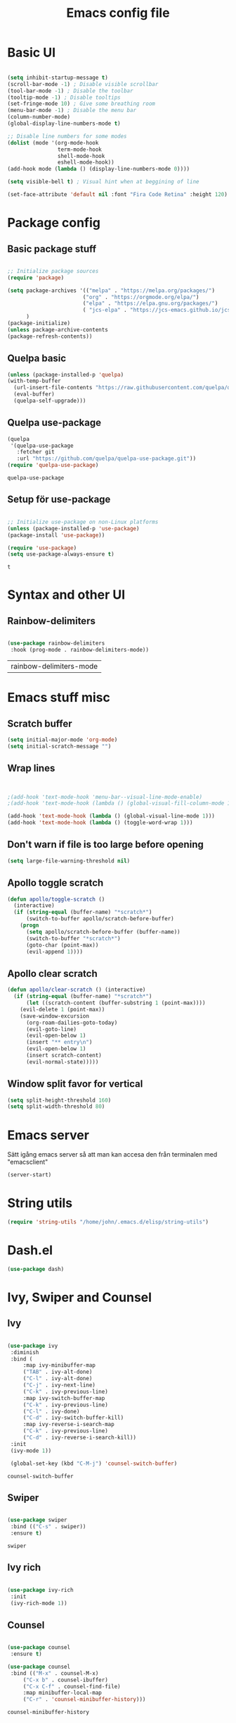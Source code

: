#+title: Emacs config file
#+PROPERTY: header-args:emacs-lisp :tangle ./init.el
* Basic UI
  #+begin_src emacs-lisp

  (setq inhibit-startup-message t)
  (scroll-bar-mode -1) ; Disable visible scrollbar
  (tool-bar-mode -1) ; Disable the toolbar
  (tooltip-mode -1) ; Disable tooltips
  (set-fringe-mode 10) ; Give some breathing room
  (menu-bar-mode -1) ; Disable the menu bar
  (column-number-mode)
  (global-display-line-numbers-mode t)

  ;; Disable line numbers for some modes
  (dolist (mode '(org-mode-hook
                  term-mode-hook
                  shell-mode-hook
                  eshell-mode-hook))
  (add-hook mode (lambda () (display-line-numbers-mode 0))))

  (setq visible-bell t) ; Visual hint when at beggining of line

  (set-face-attribute 'default nil :font "Fira Code Retina" :height 120)

#+end_src

#+RESULTS:


* Package config
  
  
** Basic package stuff
  
   #+begin_src emacs-lisp

      ;; Initialize package sources
      (require 'package)

      (setq package-archives '(("melpa" . "https://melpa.org/packages/")
                              ("org" . "https://orgmode.org/elpa/")
                              ("elpa" . "https://elpa.gnu.org/packages/")
                              ( "jcs-elpa" . "https://jcs-emacs.github.io/jcs-elpa/packages/"))
            )
      (package-initialize)
      (unless package-archive-contents
      (package-refresh-contents))

   #+end_src

   #+RESULTS:

  
** Quelpa basic

  #+begin_src emacs-lisp
 (unless (package-installed-p 'quelpa)
 (with-temp-buffer
   (url-insert-file-contents "https://raw.githubusercontent.com/quelpa/quelpa/master/quelpa.el")
   (eval-buffer)
   (quelpa-self-upgrade)))
   #+end_src

   #+RESULTS:


** Quelpa use-package

   #+begin_src emacs-lisp
(quelpa
 '(quelpa-use-package
   :fetcher git
   :url "https://github.com/quelpa/quelpa-use-package.git"))
(require 'quelpa-use-package)
   #+end_src

   #+RESULTS:
   : quelpa-use-package

   
** Setup för use-package

   #+begin_src emacs-lisp 
   
   ;; Initialize use-package on non-Linux platforms
   (unless (package-installed-p 'use-package)
   (package-install 'use-package))

   (require 'use-package)
   (setq use-package-always-ensure t)

   #+end_src

   #+RESULTS:
   : t
   
   
* Syntax and other UI

** Rainbow-delimiters

   #+begin_src emacs-lisp
   
   (use-package rainbow-delimiters
    :hook (prog-mode . rainbow-delimiters-mode))

   #+end_src

   #+RESULTS:
   | rainbow-delimiters-mode |

   
   
* Emacs stuff misc

** Scratch buffer
#+begin_src emacs-lisp
(setq initial-major-mode 'org-mode)
(setq initial-scratch-message "")
#+end_src

#+RESULTS:


** Wrap lines
#+begin_src emacs-lisp


;(add-hook 'text-mode-hook 'menu-bar--visual-line-mode-enable)
;(add-hook 'text-mode-hook (lambda () (global-visual-fill-column-mode 1)))

(add-hook 'text-mode-hook (lambda () (global-visual-line-mode 1)))
(add-hook 'text-mode-hook (lambda () (toggle-word-wrap 1)))
#+end_src

#+RESULTS:
| (lambda nil (interactive) (darkroom-tentative-mode t)) | (lambda nil (toggle-word-wrap 1)) | (lambda nil (global-visual-line-mode 1)) | text-mode-hook-identify |


** Don't warn if file is too large before opening
#+begin_src emacs-lisp
(setq large-file-warning-threshold nil)
#+end_src

#+RESULTS:

** Apollo toggle scratch

#+begin_src emacs-lisp
(defun apollo/toggle-scratch ()
  (interactive)
  (if (string-equal (buffer-name) "*scratch*")
      (switch-to-buffer apollo/scratch-before-buffer)
    (progn
      (setq apollo/scratch-before-buffer (buffer-name))
      (switch-to-buffer "*scratch*")
      (goto-char (point-max))
      (evil-append 1))))
#+end_src

#+RESULTS:
: apollo/toggle-scratch

** Apollo clear scratch

#+begin_src emacs-lisp
(defun apollo/clear-scratch () (interactive)
  (if (string-equal (buffer-name) "*scratch*")
      (let ((scratch-content (buffer-substring 1 (point-max))))
	(evil-delete 1 (point-max))
	(save-window-excursion
	  (org-roam-dailies-goto-today)
	  (evil-goto-line)
	  (evil-open-below 1)
	  (insert "** entry\n")
	  (evil-open-below 1)
	  (insert scratch-content)
	  (evil-normal-state)))))
#+end_src

#+RESULTS:
: apollo/clear-scratch

** Window split favor for vertical
#+begin_src emacs-lisp
(setq split-height-threshold 160)
(setq split-width-threshold 80)
#+end_src

* Emacs server
Sätt igång emacs server så att man kan accesa den från terminalen med "emacsclient"
#+begin_src emacs-lisp
(server-start)
#+end_src

#+RESULTS:


* String utils
#+begin_src emacs-lisp
(require 'string-utils "/home/john/.emacs.d/elisp/string-utils")
#+end_src

#+RESULTS:
: string-utils

* Dash.el
#+begin_src emacs-lisp
(use-package dash)
#+end_src

#+RESULTS:

* Ivy, Swiper and Counsel
  
** Ivy

   #+begin_src emacs-lisp
     
   (use-package ivy
    :diminish
    :bind (
	    :map ivy-minibuffer-map
	    ("TAB" . ivy-alt-done)	
	    ("C-l" . ivy-alt-done)
	    ("C-j" . ivy-next-line)
	    ("C-k" . ivy-previous-line)
	    :map ivy-switch-buffer-map
	    ("C-k" . ivy-previous-line)
	    ("C-l" . ivy-done)
	    ("C-d" . ivy-switch-buffer-kill)
	    :map ivy-reverse-i-search-map
	    ("C-k" . ivy-previous-line)
	    ("C-d" . ivy-reverse-i-search-kill))
    :init
    (ivy-mode 1))

    (global-set-key (kbd "C-M-j") 'counsel-switch-buffer)

   #+end_src

   #+RESULTS:
   : counsel-switch-buffer


** Swiper
   
   #+begin_src emacs-lisp
  
    (use-package swiper
     :bind (("C-s" . swiper))
     :ensure t)

   #+end_src

   #+RESULTS:
   : swiper
   

** Ivy rich

   #+begin_src emacs-lisp
   
   (use-package ivy-rich
    :init
    (ivy-rich-mode 1))
    
   #+end_src

   #+RESULTS:
   
   
** Counsel

   #+begin_src emacs-lisp
  
   (use-package counsel
    :ensure t)

   (use-package counsel
    :bind (("M-x" . counsel-M-x)
	    ("C-x b" . counsel-ibuffer)
	    ("C-x C-f" . counsel-find-file)
	    :map minibuffer-local-map
	    ("C-r" . 'counsel-minibuffer-history)))
	    
   #+end_src

   #+RESULTS:
   : counsel-minibuffer-history
   

** Ivy-avy
#+begin_src emacs-lisp
(use-package ivy-avy)
#+end_src

#+RESULTS:



* Doom theme

  #+begin_src emacs-lisp
  
    (use-package all-the-icons)

    (use-package doom-modeline
    :ensure t
    :init (doom-modeline-mode 1)
    :custom (doom-modeline-height 25))

    (use-package doom-themes
       :init (load-theme 'doom-city-lights t))
       
  #+end_src

  #+RESULTS:

  
* Documentation

** which-key

   #+begin_src emacs-lisp
   
   (use-package which-key
    :init (which-key-mode)
    :diminish which-key-mode
    :config
    (setq which-key-idle-delay 1))

   #+end_src

   #+RESULTS:
   : t
   
   
** helpful
   #+begin_src emacs-lisp
   
   (use-package helpful
    :custom
    (counsel-describe-function-function #'helpful-callable)
    (counsel-describe-variable-function #'helpful-variable)
    :bind
    ([remap describe-function] . counsel-describe-function)
    ([remap describe-command] . helpful-command)
    ([remap describe-variable] . counsel-describe-variable)
    ([remap describe-key] . helpful-key))

   #+end_src

   #+RESULTS:
   : helpful-key
   
   
* Evil stuff
  
** Evil-mode

   #+begin_src emacs-lisp
   
   (use-package evil
    :init
    (setq evil-want-integration t)
    (setq evil-want-keybinding nil)
    (setq evil-want-C-u-scroll t)
    (setq evil-want-C-i-jump nil)
    :config
    (evil-mode 1)
    (define-key evil-insert-state-map (kbd "C-g") 'evil-normal-state)
    (define-key evil-insert-state-map (kbd "C-ö") 'evil-normal-state)
    (define-key evil-insert-state-map (kbd "C-h") 'evil-delete-backward-char-and-join)
    ;; Den här var för exit insert mode
    ;;(define-key evil-insert-state-map (kbd "j") '(lambda () (interactive) (insert "j") (apollo/normalj/body)))

    ;; Use visual line motions even outside of visual-line-mode buffers
    (evil-global-set-key 'motion "j" 'evil-next-visual-line)
    (evil-global-set-key 'motion "k" 'evil-previous-visual-line)

    (evil-set-initial-state 'messages-buffer-mode 'normal)
    (evil-set-initial-state 'dashboard-mode 'normal))
   
   #+end_src

   #+RESULTS:
   : t
   
   
** Evil-collection

   #+begin_src emacs-lisp
   
   (use-package evil-collection
    :after evil
    :config
    (evil-collection-init))

   #+end_src

   #+RESULTS:
   : t
   
   
* Keybindings
  
** general.el
:LOGBOOK:
CLOCK: [2022-06-02 tor 20:23]--[2022-06-02 tor 20:23] =>  0:00
:END:

   #+begin_src emacs-lisp
      (use-package general
        :config
        ;(general-define-key :states 'insert "C-ö" 'evil-force-normal-state)
      (general-create-definer apollo/leader-keys
          :states  '(insert normal visual)
          :keymaps  '(override dired-mode-map visual emacs motion org-mode-map eaf-edit-mode-map eaf-mode-map*) 
          :prefix "SPC"
          :global-prefix "C-SPC"
          )

      (general-create-definer apollo/local-leader-keys
          :states  '(normal visual)
          :prefix ","
          :global-prefix "C-,")

      (general-define-key
       :states '(normal visual)
       :keymaps '(override)
       "C-b"
       '(evil-scroll-line-to-top
         :which-key "Set point to top of screen")
       "gk" '(avy-goto-word-0-above :which-key "Avy goto word above")
       "gj" '(avy-goto-word-0-below :which-key "Avy goto word below")
       "gh" '(evilem-motion-backward-word-begin :which-key "Evil motion word backward")
       "gl" '(evilem-motion-forward-word-begin :which-key "Evil motion word forward"))

      (general-define-key
       :states '(normal)
       ;:keymaps  '(motion org-mode-map) 
       "<escape>" '(xenops-render :which-key "Render math stuff"))

      (general-define-key
       :states '(normal visual)
       ;:keymaps  '(motion org-mode-map) 
       "=" '(evil-end-of-line :which-key "End of line")
       "+" '(evil-scroll-line-to-top  :which-key "Scroll line to top (som zt)")
       "-" '(apollo/org-notes/goto-mark-line :which-key "Goto mark line for org notes")
       "Ö" '(apollo/exit-server :which-key "Exit buffer server")
       "ö" '(apollo/enter-or-exit-special-editor :which-key "Special editor enter/exit.")
       "å" '(link-hint-open-link :which-key "Open org link regularly")
       "ä" '(apollo/org-notes/smart-follow-link  :which-key "Smart follow link")
       "Ä" '(link-hint-open-link :which-key "Open org link regularly")

       "gk" '(avy-goto-word-0-above :which-key "Avy goto word above")
       "gj" '(avy-goto-word-0-below :which-key "Avy goto word below")
       ; Since org-mode-map has higher priority and keybindings for this, I've made these keybindings for the org mode map aswell (in the org section).

       "gh" '(evilem-motion-backward-word-begin :which-key "Evil motion word backward")
       "gl" '(evilem-motion-forward-word-begin :which-key "Evil motion word forward")

       )


      (general-define-key
       :states '(normal visual insert)
       "C-c ö" '(apollo/enter-or-exit-special-editor :which-key "Special editor enter/exit."))

      (apollo/leader-keys
          "" nil

          "u" '(universal-argument :which-key "Universal argument")

          "SPC" '((lambda () (interactive) (counsel-M-x ""))  :which-key "M-x counsel")
          "C-SPC" '(counsel-M-x  :which-key "M-x counsel")
          "RET" '(apollo/custom-counsel-bookmark  :which-key "Bookmark")
          "S-<return>" '((lambda () (interactive) (counsel-bookmark) (delete-other-windows))  :which-key "Bookmark fullscreen")


          "y"  '(:ignore t :which-key "yasnippet")
          "yv" '(yas-visit-snippet-file :which-key "visit snippet")
          "yn" '(yas-new-snippet :which-key "new snippet")


          "c" '(org-capture :which-key "Org capture")


       ;; Avy stuff
          "s" '(avy-goto-word-1 :which-key "Avy goto word")

          "a"  '(:ignore t :which-key "avy")
          "al" '(avy-copy-line :which-key "Avy copy line")
          "ar" '(avy-copy-region :which-key "Avy copy region")
          "ak" '(avy-kill-ring-save-region :which-key "Avy killsave region")
          "as" '(evil-avy-goto-char-timer :which-key "Got chars timer")




          "o"  '(:ignore t :which-key "Open/start/org")
          "oo" '(apollo/open-link-in-this-window :which-key "Avy search org link and open in this window")
          "OO" '(link-hint-open-link :which-key "Open org link regularly")
          "om" '(man :which-key "Search for man entry")
          "op" '(org-pomodoro :which-key "Org pomodoro")
          "oi" '(erc-tls :which-key "Open IRC (with ERC)")
          "ox" '((lambda () (interactive)(switch-to-buffer "*scratch*")) :which-key "Open scratch")
          "oa" '(org-agenda :which-key "Org agenda")
          "ot" '(org-todo-list :which-key "Org agenda todo list")
          "os" '(shell :which-key "Open shell")
          "ol" '(org-store-link :which-key "Org store link")
          "oL" '(org-insert-last-stored-link :which-key "Org insert link")
          "ov" '(howdoyou-query :which-key "Stack overflow search (stackexchange)")
          "od" '(devdocs-browser-open :which-key "Devdocs browser open")


          "f"  '(:ignore t :which-key "file")
          "fs" '(save-buffer :which-key "save file")
          "ff" '(counsel-find-file :which-key "find file")
          "fn" '(dired-create-empty-file :which-key "create new file in dired")
          "fp" '(apollo/create-tex-project :which-key "Find project")


          "k"  '(:ignore t :which-key "killring")
          "ks" '(helm-show-kill-ring :which-key "show history")

          "l"  '(:ignore t :which-key "layouts")
          "l s" '(apollo/setup-layout :which-key "Setup layout")
          "l x" '((lambda () (interactive) (switch-to-buffer "*scratch*") (delete-other-windows)) :which-key "Goto fullscreen scratch layout")
          "l e" '((lambda () (interactive)  (find-file "~/.emacs.d/Emacs.org") (delete-other-windows)) :which-key "Goto fullscreen emacs config layout")
          "l f" '((lambda () (interactive)  (org-roam-node-find) (delete-other-windows)) :which-key "Goto fullscreen find roam node")
          "l c" '((lambda () (interactive)  (shell) (delete-other-windows)) :which-key "Goto fullscreen shell")
          "l d" '((lambda () (interactive)  (org-roam-dailies-goto-today) (delete-other-windows)) :which-key "Goto fullscreen roam dailies today.")
          "l t" '((lambda () (interactive)  (apollo/goto-todo-agenda) (delete-other-windows)) :which-key "Goto fullscreen todo agenda file")
          "l k" '(burly-kill-windows-url :which-key "Copy (kill) framelayout")
          "l o" '(burly-open-url :which-key "Open framelayout url")
          "l RET" '(burly-bookmark-windows :which-key "Save framelayout")
          "l r" '(window-configuration-to-register :which-key "Layout to register")
          "l l" '((lambda () (interactive) (window-configuration-to-register 48) (message "Layout saved to 0")) :which-key "Set window layout 0")
          "l L" '((lambda () (interactive) (jump-to-register 48)) :which-key "Goto layout 0")
          "l 1" '((lambda () (interactive) (jump-to-register 49)) :which-key "Goto layout 1")
          "l 2" '((lambda () (interactive) (jump-to-register 50)) :which-key "Goto layout 2")
          "l 3" '((lambda () (interactive) (jump-to-register 51)) :which-key "Goto layout 3")
          "l 4" '((lambda () (interactive) (jump-to-register 52)) :which-key "Goto layout 4")
          "l 5" '((lambda () (interactive) (jump-to-register 53)) :which-key "Goto layout 5")
          "l 6" '((lambda () (interactive) (jump-to-register 54)) :which-key "Goto layout 6")
          "l 7" '((lambda () (interactive) (jump-to-register 55)) :which-key "Goto layout 7")
          "l 8" '((lambda () (interactive) (jump-to-register 56)) :which-key "Goto layout 8")
          "l 9" '((lambda () (interactive) (jump-to-register 57)) :which-key "Goto layout 9")
          "l 0" '((lambda () (interactive) (jump-to-register 48)) :which-key "Goto layout 0")

          "w"  '(:ignore t :which-key "evil window")
          "ws" '(evil-window-split :which-key "window split horizontal")
          "wS" '(apollo/study-window-layout :which-key "Apollo study window layout")
          "wv" '(evil-window-vsplit :which-key "window split vertical")

          "wP" '(ivy-push-view :which-key "Save layout in buffer list")

          "wh" '(evil-window-left :which-key "go to left window")
          "wj" '(evil-window-down :which-key "go to window below")
          "wk" '(evil-window-up :which-key "go to window up")
          "wl" '(evil-window-right :which-key "go to right window")
          "wn" '(evil-window-next :which-key "go to next window")
          "ww" '(evil-window-next :which-key "go to next window")
          "wp" '(evil-window-prev :which-key "go to previous window")

          "wH" '(evil-window-decrease-width :which-key "decrease window width")
          "wJ" '(evil-window-decrease-height :which-key "decrease window height")
          "wK" '(evil-window-increase-height :which-key "increase window height")
          "wL" '(evil-window-increase-width :which-key "increase window width")

          "wd" '(evil-window-delete :which-key "delete window")
          "wf" '(delete-other-windows :which-key "maximize focused windows")
          "wu" '(winner-undo :which-key "undo the window change")
          "wr" '(winner-redo :which-key "redo the window change")

          "p"  '(:ignore t :which-key "Pomodoro points/polybar")
          "pu" '(apollo/pomo-points/update-points :which-key "Update points")
          "pr" '(apollo/pomo-points/reset-points :which-key "Reset points")
          ;"ps" '(apollo/pomo-points/reset-subcent-points :which-key "Reset subcent points")
          "ps" '(apollo/pomo-points/subtract-points :which-key "Subtract points")
          "pa" '(apollo/pomo-points/add-points-manually :which-key "Add points manually")
          "pf" '(apollo/pomo-points/kill :which-key "Kill pomodoro timer")
          "pp" '(apollo/pomo-points/25-pomo :which-key "Activate 25 min pomo")
          "pt" '(apollo/polybar-agenda/todo-push :which-key "Push todo")
          "ph" '(apollo/polybar-agenda/org-heading-push :which-key "Push org heading")
          "py" '(apollo/polybar-agenda/todo-pop :which-key "Yeet todo")
          "pc" '(apollo/polybar-agenda/todo-replace :which-key "Replace todo")
          "pv" '((lambda () (interactive) (org-pomodoro) (org-pomodoro)) :which-key "Fix pomodoro variables")



          "1" '(winum-select-window-1 :which-key "Select window 1")
          "2" '(winum-select-window-2 :which-key "Select window 2")
          "3" '(winum-select-window-3 :which-key "Select window 3")
          "4" '(winum-select-window-4 :which-key "Select window 4")
          "5" '(winum-select-window-5 :which-key "Select window 5")
          "6" '(winum-select-window-6 :which-key "Select window 6")
          "7" '(winum-select-window-7 :which-key "Select window 7")
          "8" '(winum-select-window-8 :which-key "Select window 8")
          "9" '(winum-select-window-9 :which-key "Select window 9")
          "0" '(winum-select-window-0 :which-key "Select window 0")


          "h"  '(:ignore t :which-key "help")
          "hk" '(helpful-key :which-key "describe key")
          "hv" '(counsel-describe-variable :which-key "describe variable")
          "hf" '(counsel-describe-function :which-key "describe function")

          "g"  '(:ignore t :which-key "git")
          "gs" '(magit-status :which-key "magit status")
          "gt" '(git-timemachine :which-key "git timemachine")

          "d" '((lambda () (interactive) (dired (replace-regexp-in-string "/[-_a-zA-Z 0-9\.]*$" "" (ibuffer-buffer-file-name) t))) :which-key "dired directly")
          "D" '(dired :which-key "dired select directory")



          "B" '(:ignore t :which-key "Bookmark")
          "Bd" '(bookmark-delete :which-key "Bookmark delete")


          "b" '(:ignore t :which-key "buffer")
          "bb" '(counsel-switch-buffer :which-key "switch buffer")
          "br" '(revert-buffer :which-key "revert (reload) buffer")

          "bi" '(apollo/insert-bookmark-link :which-key "Insert bookmark org link")
          "bx" '(bookmark-delete :which-key "next buffer")

          "bk" '(kill-buffer :which-key "kill buffer")
          "bd" '(apollo/buffer-kill-delete :which-key "Kill buffer and delete window.")
          "bp" '(previous-buffer :which-key "previous buffer")
          "bn" '(next-buffer :which-key "next buffer")
          "b RET" '(apollo/buffer-in-new-frame :which-key "detach buffer to new frame")

          "x" '(eval-last-sexp :which-key "eval sexp")

          "q" '(:ignore t :which-key "quit emacs")
          "qq" '(save-buffers-kill-emacs :which-key "Save buffers and kill emacs")

          "r" '(apollo/org-notes/smart-return :which-key "Smart return")
          "R" '(apollo/org-notes/set-base-point :which-key "Set org notes base point")

          "i" '(:ignore t :which-key "insert")
          "is" '((lambda () (interactive) (evil-insert 1) (yas-insert-snippet)) :which-key "yas-snippet")
          "ih" '(org-insert-heading :which-key "insert org heading at point")

          "m" '(:ignore t :which-key "music")
          "ms" '(soundklaus-tracks :which-key "search soundcloud tracks")
          "ml" '(soundklaus-like-current-track :which-key "like current track")
          "mp" '(soundklaus-my-playlists :which-key "soundcloud playlists")
          "mf" '(soundklaus-my-favorites :which-key "soundcloud favorites")

          "H" '(emms-seek-backward :which-key "seek backwards")
          "L" '(emms-seek-forward :which-key "seek backwards")
          "J" '(emms-volume-lower :which-key "lower volume")
          "K" '(emms-volume-raise :which-key "raise volume")

          "e" '(:ignore t :which-key "eww browser")
          "es" '(eww-search-words :which-key "Eww, search selected text")
          "eo" '(eww :which-key "Eww, enter URL or search words")
          "ey" '(eww-copy-page-url :which-key "Yank page url")


          "t" '(:ignore t :which-key "Toggle/todos")
          "tt" '((lambda () (interactive) (find-file "/home/john/.emacs.d/org-agenda/agenda.org")) :which-key "goto org agenda")
          "tc" '(global-company-mode :which-key "Toggle global company")


          "n" '(:ignore t :which-key "org roam (n för node idk)")
          "nl" '(org-roam-buffer-toggle :which-key "toggle nodes with mention")
          "nf" '(org-roam-node-find :which-key "find node")
          "nF" '(consult-org-roam-search :which-key "search node")
          "ni" '(org-roam-node-insert :which-key "insert node")
          "nc" '(org-roam-dailies-capture-today  :which-key "roam capture")
          "nt" '(org-roam-dailies-goto-today :which-key "goto org roam dailies today")
          "np" '(org-roam-dailies-goto-previous-note :which-key "goto previous day")
          "nn" '(org-roam-dailies-goto-previous-note :which-key "goto previous day")

          "nd" '(:ignore t :which-key "org roam dailies")
          "ndp" '(org-roam-dailies-goto-previous-note :which-key "goto previous day")
          "ndn" '(org-roam-dailies-goto-next-note :which-key "goto next day")
          "ndt" '(org-roam-dailies-goto-today :which-key "goto today")
          "ndr" '(org-roam-dailies-goto-tomorrow :which-key "goto tomorrow")
          "ndy" '(org-roam-dailies-goto-yesterday :which-key "goto yesterday")
          "ndd" '(org-roam-dailies-goto-date :which-key "goto date")
          "ndT" '(org-roam-dailies-capture-today :which-key "capture today")
          "ndR" '(org-roam-dailies-capture-tomorrow :which-key "capture tomorrow")
          "ndY" '(org-roam-dailies-capture-yesterday :which-key "capture yesterday")


          "eo" '(eww :which-key "Eww, enter URL or search words"))
   ;       (general-define-key :keymaps 'insert "M-7" '(lambda () (interactive) (insert "{")))
   ;       (general-define-key :keymaps 'insert "M-8" '(lambda () (interactive) (insert "[")))
   ;       (general-define-key :keymaps 'insert "M-9" '(lambda () (interactive) (insert "]")))
   ;       (general-define-key :keymaps 'insert "M-0" '(lambda () (interactive) (insert "}")))
      )

   #+end_src

   #+RESULTS:
   : t
   
   
** Emacs style keybindings
   
   #+begin_src emacs-lisp
   
   ;; Make ESC quit prompts
   (global-set-key (kbd "<escape>") 'keyboard-escape-quit)

   
  #+end_src

  #+RESULTS:
  : keyboard-escape-quit
   
  


* Emacs application framework (eaf)
Måste installera enligt github för emacs-eaf.
Måste också sudo pacman -S python-xlib python-pyqt5 python-pymediainfo

** Use-package
#+begin_src emacs-lisp :tangle no
  (use-package eaf
    :load-path "~/.emacs.d/site-lisp/emacs-application-framework" ; Set to "/usr/share/emacs/site-lisp/eaf" if installed from AUR
    :custom
     See https://github.com/emacs-eaf/emacs-application-framework/wiki/Customization
    (eaf-browser-continue-where-left-off t)
    (eaf-browser-enable-adblocker t)
    (browse-url-browser-function 'eaf-open-browser)
    :config
    (defalias 'browse-web #'eaf-open-browser)
    ;(eaf-bind-key scroll_up "C-n" eaf-pdf-viewer-keybinding)
    ;(eaf-bind-key scroll_down "C-p" eaf-pdf-viewer-keybinding)
    ;(eaf-bind-key take_photo "p" eaf-camera-keybinding)
    (eaf-bind-key nil "SPC" eaf-pdf-viewer-keybinding)
    (eaf-bind-key nil "SPC" eaf-browser-keybinding)
    ) ;; unbind, see more in the Wiki
#+end_src

#+RESULTS:
| use-package                | Cannot load eaf                                       | :error   | nil |
| (package reinitialization) | Unnecessary call to ‘package-initialize’ in init file | :warning | nil |


** Load path (utan use-package)
#+begin_src emacs-lisp :tangle no
(add-to-list 'load-path "~/.emacs.d/site-lisp/emacs-application-framework/")
(require 'eaf)
#+end_src


** Apps
#+begin_src emacs-lisp :tangle no
  (require 'eaf-demo)
  (require 'eaf-browser)
  (require 'eaf-pdf-viewer)
  ;(require 'eaf-terminal)
  ;(require 'eaf-music-player)
  ;(require 'eaf-netease-cloud-music)
  ;(require 'eaf-file-manager)
  ;(require 'eaf-file-browser)
  ;(require 'eaf-markdown-previewer)
  ;(require 'eaf-jupyter)
  ;(require 'eaf-video-player)
  ;(require 'eaf-mindmap)
  ;(require 'eaf-image-viewer)
  ;(require 'eaf-org-previewer)

#+end_src

#+RESULTS:
: eaf-pdf-viewer


** Evil fix
#+begin_src emacs-lisp :tangle no
(require 'eaf-evil)
#+end_src

#+RESULTS:
: eaf-evil



* Hydra

  #+begin_src emacs-lisp
  
    (use-package hydra
:config

    (defhydra hydra-text-scale (:timeout 4)
    "scale text"
    ("j" text-scale-increase "in")
    ("k" text-scale-decrease "out")
    ("f" nil "finished" :exit t))

    (defhydra apollo/normalj (:timeout 0.3)
    "enter normal mode with quick jj"
    ("j" (lambda () (interactive) (evil-delete-backward-char-and-join 1) (evil-force-normal-state))))

    (apollo/leader-keys
    "z" '(hydra-text-scale/body :which-key "zoom text"))
    )

  #+end_src

  
* Projectile

** Projectile

   #+begin_src emacs-lisp
   
   (use-package projectile
    :diminish projectile-mode
    :config (projectile-mode)
    :custom ((projectile-completion-system 'ivy))
    :bind-keymap
    ("C-c p" . projectile-command-map)
    :init
    ;; NOTE: Set this to the folder where you keep your Git repos!
    (when (file-directory-p "~/Projects/Code")
	(setq projectile-project-search-path '("~/Projects/Code")))
    (setq projectile-switch-project-action #'projectile-dired))

   #+end_src
   
   
** Counsel-projectile

   #+begin_src emacs-lisp
   
   (use-package counsel-projectile
    :config (counsel-projectile-mode))
    
   #+end_src

  
* Magit

  #+begin_src emacs-lisp
  
    (use-package magit
      :custom
      (magit-display-buffer-function #'magit-display-buffer-same-window-except-diff-v1)

      )

      (defun apollo/org-mode-setup ()
      (org-indent-mode 1)
      ;(variable-pitch-mode 1)
      (auto-fill-mode 0)
      (visual-line-mode 1)
      (setq evil-auto-indent nil))

  #+end_src

  #+RESULTS:
  : apollo/org-mode-setup

  
* Git time machine
#+begin_src emacs-lisp
(use-package git-timemachine)
#+end_src


* Darkroom
#+begin_src emacs-lisp
(use-package darkroom)
(setq darkroom-text-scale-increase 0)
(setq darkroom-margins 0.20)
(setq darkroom-margin-increment 0.15)
(add-hook 'text-mode-hook (lambda () (interactive) (darkroom-tentative-mode t)))

(defhydra hydra-margin-scale (:timeout 4)
"scale margins"
("j" darkroom-increase-margins "increase")
("k" darkroom-decrease-margins "decrease")
("f" nil "finished" :exit t))

(apollo/leader-keys
"wm" '(hydra-margin-scale/body :which-key "change margins"))
#+end_src

#+RESULTS:
| (lambda nil (interactive) (darkroom-tentative-mode t)) | darkroom-tentative-mode |



* Cdlatex och auctex

  #+begin_src emacs-lisp :tangle no
  (defun apollo/org-tex-setup ()
    (org-cdlatex-mode 1))
  #+end_src

#+begin_src emacs-lisp :tangle no
(add-hook 'org-mode-hook 'turn-on-org-cdlatex)  (setq cdlatex-env-alist       '(("pmatrix" "\\begin{pmatrix}\n?\n\\end{pmatrix}" nil)))  (setq cdlatex-command-alist       '(("pma" "insert pmatrix env" "" cdlatex-environment ("pmatrix") nil t)))
#+end_src



  
* Latex

** Prettify symbols

*** Symboler
**** Normala
#+begin_src emacs-lisp
(setq apollo/my-letters '(
"\\alpha" "Α" "a" "A" "\\beta" "Β" "b" "B" "\\gamma" "\\Gamma" "c" "C" "\\delta" "\\Delta" "d" "D" "\\epsilon" "Ε" "e" "E" "\\zeta" "Ζ" "f" "F" "\\eta" "Η" "g" "G" "\\theta" "\\Theta" "h" "H" "\\iota" "Ι" "i" "I" "\\kappa" "Κ" "j" "J" "\\lambda" "\\Lambda" "k" "K" "\\mu" "Μ" "l" "L" "\\nu" "Ν" "m" "M" "\\xi" "\\Xi" "n" "N" "ο" "Ο" "o" "O" "\\pi" "\\Pi" "p" "P" "\\rho" "Ρ" "q" "Q" "\\sigma" "\\Sigma" "r" "R" "\\tau" "Τ" "s" "S" "\\upsilon" "Υ" "t" "T" "\\phi" "\\Phi" "u" "U" "\\chi" "Χ" "v" "V" "\\psi" "\\Psi" "w" "W" "\\omega" "\\Omega" "x" "X" "y" "Y" "z" "Z"
			  ))
#+end_src
**** Bold

#+begin_src emacs-lisp
(setq apollo/my-letters-bold '(
"α" "Α" "𝗮" "𝗔" "β" "Β" "𝗯" "𝗕" "γ" "Γ" "𝗰" "𝗖" "δ" "Δ" "𝗱" "𝗗" "ε" "Ε" "𝗲" "𝗘" "ζ" "Ζ" "𝗳" "𝗙" "η" "Η" "𝗴" "𝗚" "θ" "Θ" "𝗵" "𝗛" "ι" "Ι" "𝗶" "𝗜" "κ" "Κ" "𝗷" "𝗝" "λ" "Λ" "𝗸" "𝗞" "μ" "Μ" "𝗹" "𝗟" "ν" "Ν" "𝗺" "𝗠" "ξ" "Ξ" "𝗻" "𝗡" "ο" "Ο" "𝗼" "𝗢" "π" "Π" "𝗽" "𝗣" "ρ" "Ρ" "𝗾" "𝗤" "σ" "Σ" "𝗿" "𝗥" "τ" "Τ" "𝘀" "𝗦" "υ" "Υ" "𝘁" "𝗧" "φ" "Φ" "𝘂" "𝗨" "χ" "Χ" "𝘃" "𝗩" "ψ" "Ψ" "𝘄" "𝗪" "ω" "Ω" "𝘅" "𝗫" "𝘆" "𝗬" "𝘇" "𝗭"
			  ))
#+end_src
**** Underline 

#+begin_src emacs-lisp
(setq apollo/my-letters-underline '(
"_α̲" "̲Α̲" "̲a̲" "̲A̲" "̲β̲" "̲Β̲" "̲b̲" "̲B̲" "̲γ̲" "̲Γ̲" "̲c̲" "̲C̲" "̲δ̲" "̲Δ̲" "̲d̲" "̲D̲" "̲ε̲" "̲Ε̲" "̲e̲" "̲E̲" "̲ζ̲" "̲Ζ̲" "̲f̲" "̲F̲" "̲η̲" "̲Η̲" "̲g̲" "̲G̲" "̲θ̲" "̲Θ̲" "̲h̲" "̲H̲" "̲ι̲" "̲Ι̲" "̲i̲" "̲I̲" "̲κ̲" "̲Κ̲" "̲j̲" "̲J̲" "̲λ̲" "̲Λ̲" "̲k̲" "̲K̲" "̲μ̲" "̲Μ̲" "̲l̲" "̲L̲" "̲ν̲" "̲Ν̲" "̲m̲" "̲M̲" "̲ξ̲" "̲Ξ̲" "̲n̲" "̲N̲" "̲ο̲" "̲Ο̲" "̲o̲" "̲O̲" "̲π̲" "̲Π̲" "̲p̲" "̲P̲" "̲ρ̲" "̲Ρ̲" "̲q̲" "̲Q̲" "̲σ̲" "̲Σ̲" "̲r̲" "̲R̲" "̲τ̲" "̲Τ̲" "̲s̲" "̲S̲" "̲υ̲" "̲Υ̲" "̲t̲" "̲T̲" "̲φ̲" "̲Φ̲" "̲u̲" "̲U̲" "̲χ̲" "̲Χ̲" "̲v̲" "̲V̲" "̲ψ̲" "̲Ψ̲" "̲w̲" "̲W̲" "̲ω̲" "̲Ω̲" "̲x̲" "̲X̲" "̲y̲" "̲Y̲" "̲z̲" "̲Z̲"
			  ))
#+end_src

**** Overline

#+begin_src emacs-lisp
(setq apollo/my-letters-overline '(
"α̅" "Α̅" "a̅" "A̅" "β̅" "Β̅" "b̅" "B̅" "γ̅" "Γ̅" "c̅" "C̅" "δ̅" "Δ̅" "d̅" "D̅" "ε̅" "Ε̅" "e̅" "E̅" "ζ̅" "Ζ̅" "f̅" "F̅" "η̅" "Η̅" "g̅" "G̅" "θ̅" "Θ̅" "h̅" "H̅" "ι̅" "Ι̅" "i̅ " "I̅" "κ̅" "Κ̅" "j̅" "J̅" "λ̅" "Λ̅ " "k̅" "K̅" "μ̅" "Μ̅" "l̅" "L̅" "ν̅" "Ν̅" "m̅" "M̅" "ξ̅" "Ξ̅" "n̅" "N̅" "ο̅" "Ο̅" "o̅" "O̅" "π̅" "Π̅" "p̅" "P̅" "ρ̅" "Ρ̅" "q̅" "Q̅" "σ̅" "Σ̅" "r̅" "R̅" "τ̅" "Τ̅" "s̅" "S̅" "υ̅" "Υ̅" "t̅" "T̅" "φ̅" "Φ̅" "u̅" "U̅" "χ̅" "Χ̅" "v̅" "V̅" "ψ̅" "Ψ̅" "w̅" "W̅" "ω̅" "Ω̅" "x̅" "X̅" "y̅" "Y̅" "z̅" "Z̅" 
			  ))
#+end_src
**** Caligraphic

#+begin_src emacs-lisp
(setq apollo/my-letters-caligraphic '(
"α" "Α" "𝓪" "𝓐" "β" "Β" "𝓫" "𝓑" "γ" "Γ" "𝓬" "𝓒" "δ" "Δ" "𝓭" "𝓓" "ε" "Ε" "𝓮" "𝓔" "ζ" "Ζ" "𝓯" "𝓕" "η" "Η" "𝓰" "𝓖" "θ" "Θ" "𝓱" "𝓗" "ι" "Ι" "𝓲" "𝓘" "κ" "Κ" "𝓳" "𝓙" "λ" "Λ" "𝓴" "𝓚" "μ" "Μ" "𝓵" "𝓛" "ν" "Ν" "𝓶" "𝓜" "ξ" "Ξ" "𝓷" "𝓝" "ο" "Ο" "𝓸" "𝓞" "π" "Π" "𝓹" "𝓟" "ρ" "Ρ" "𝓺" "𝓠" "σ" "Σ" "𝓻" "𝓡" "τ" "Τ" "𝓼" "𝓢" "υ" "Υ" "𝓽" "𝓣" "φ" "Φ" "𝓾" "𝓤" "χ" "Χ" "𝓿" "𝓥" "ψ" "Ψ" "𝔀" "𝓦" "ω" "Ω" "𝔁" "𝓧" "𝔂" "𝓨" "𝔃" "𝓩"
			  ))
#+end_src

*** Latex symboler

**** Underline
#+begin_src emacs-lisp
(setq apollo/my-keys-underline

      (mapcar #'(lambda (char) (format "\\underline{%s}" char)) apollo/my-letters)

      )
#+end_src

**** Overline
#+begin_src emacs-lisp
(setq apollo/my-keys-overline

      (mapcar #'(lambda (char) (format "\\overline{%s}" char)) apollo/my-letters)

      )
#+end_src

**** Bold
#+begin_src emacs-lisp
(setq apollo/my-keys-boldsymbol

      (mapcar #'(lambda (char) (format "\\boldsymbol{%s}" char)) apollo/my-letters)

      )
#+end_src

**** Caligraphic
#+begin_src emacs-lisp
(setq apollo/my-keys-mathcal

      (mapcar #'(lambda (char) (format "\\mathcal{%s}" char)) apollo/my-letters)

      )
#+end_src

*** Push pair to prettify funktion
#+begin_src emacs-lisp
(defun apollo/push-pairs-to-prettify (keys values)
  (let ((key-value-pairs (cl-mapcar #'cons keys values)))
    (mapcar #'(lambda (pair) (push pair prettify-symbols-alist)) key-value-pairs)))
#+end_src



*** Config

#+begin_src emacs-lisp
(setq global-prettify-symbols-mode t)
#+end_src

#+begin_src emacs-lisp
(defun apollo/tex-mode/load-prettify-symbols ()
  (interactive)
  (setq prettify-symbols-unprettify-at-point 'right-edge)
  (laas-mode 1)
  (push '("\\left(" . "(") prettify-symbols-alist)
  (push '("\\right)" . ")") prettify-symbols-alist)
  (push '("\\left[" . "[") prettify-symbols-alist)
  (push '("\\right]" . "]") prettify-symbols-alist)
  (push '("\\left\\{" . "{") prettify-symbols-alist)
  (push '("\\right\\}" . "}") prettify-symbols-alist)
  (push '("\\RR" . "ℝ") prettify-symbols-alist)
  (push '("\\NN" . "ℕ") prettify-symbols-alist)
  (push '("\\ZZ" . "ℤ") prettify-symbols-alist)
  (push '("\\text" . "þ") prettify-symbols-alist)
  (push '("\\sqrt" . "√") prettify-symbols-alist)
  (push '("\\frac" . "÷") prettify-symbols-alist)
  (push '("\\implies" . "⇒") prettify-symbols-alist)
  ;(push '("\\mathcal\{a\}" . "acal") prettify-symbols-alist)
  (apollo/push-pairs-to-prettify apollo/my-keys-underline apollo/my-letters-underline)
  (apollo/push-pairs-to-prettify apollo/my-keys-overline apollo/my-letters-overline)
  (apollo/push-pairs-to-prettify apollo/my-keys-boldsymbol apollo/my-letters-bold)
  (apollo/push-pairs-to-prettify apollo/my-keys-mathcal apollo/my-letters-caligraphic)
  )

(add-hook 'TeX-mode-hook (lambda () (global-prettify-symbols-mode 1)))
(add-hook 'TeX-mode-hook 'apollo/tex-mode/load-prettify-symbols)
#+end_src

#+RESULTS:
| (lambda nil (prettify-symbols-mode 1)) | apollo/tex-mode/load-prettify-symbols |


* Org Mode 

** Org

#+begin_src emacs-lisp
(use-package org
  :init
  (setq org-format-latex-options '(:foreground default :background default :scale 2.0
  :html-foreground "Black" :html-background "Transparent"
  :html-scale 2.0 :matchers ("$1" "$" "$$" "\\(" "\\[")))

  :hook
  (org-mode . laas-mode)
  (org-mode . (lambda () (apollo/org-set-pretty-entities 1)))
  (org-mode . apollo/org-mode-setup)
  (org-mode . literate-calc-minor-mode)

  :config
  (setq org-ellipsis " ▾")
  (apollo/local-leader-keys org-mode-map
            "o" '(:ignore t :which-key "Org open")
            "ol" '(apollo/org-open-latex-pdf :which-key "Open compiled latex pdf.")
            "ob" '(apollo/org-open-local-book :which-key "Open local book pdf.")

            "b" '(:ignore t :which-key "Org Babel")
            "be" '(org-babel-execute-buffer :which-key "Execute buffer")
            "bt" '(org-babel-tangle :which-key "Tangle")

            "n" '(:ignore t :which-key "Noter/narrow")
            "nS" '(org-noter :which-key "Noter start session")
            "ns" '(org-narrow-to-subtree :which-key "Narrow to subtree")
            "nw" '(widen :which-key "Widen")
            "nb" '(org-tree-to-indirect-buffer :which-key "Tree to indirect buffer")

            "l" '(org-latex-export-to-pdf :which-key "Export to latex pdf")

            "p" '(apollo/layout-fix-pdf :which-key "Layout fix pdf scale")

            "P" '(apollo/org-notes/set-pdf-scale :which-key "Set pdf scale")

            "f" '(apollo/org-tex-exit-env :which-key "Fix exit")

            "F" '(org-agenda-file-to-front :which-key "File to front agenda")

            "g" '(apollo/org-notes/goto-pdf-page :which-key "Org notes goto page")

            "a" '(org-archive-subtree-default :which-key "Archive subtree")

            "T" '(:ignore t :which-key "Toggle")
            "Ti" '(org-toggle-inline-images :which-key "Toggle display of images")
            "Tl" '(org-toggle-link-display :which-key "Toggle display of links")

            "t" '(org-todo :which-key "Org todo toggle cycle")

            "d" '(org-schedule :which-key "Schedule date/time")
            "D" '(org-deadline :which-key "Schedule date/time")

            "s" '(org-narrow-to-subtree :which-key "Narrow to subtree")

            "w" '(widen :which-key "Widen")

            "S" '(apollo/org-notes/set-pdf-page :which-key "Org notes set pdf page")

            "e" '(apollo/org-toggle-headline :which-key "Toggle export headline.")

            "m" '(apollo/org-notes/ivy-open-link :which-key "Org notes ivy open link")

            "q" '(:ignore t :which-key "Org notes questions")
            "qq" '(apollo/org-notes/create-question :which-key "New question")
            "q," '(apollo/org-notes/open-questions :which-key "View open questions")
            "qv" '(apollo/org-notes/all-questions :which-key "View all questions")
            "qt" '(apollo/org-notes/view-open-todos :which-key "View all todo tags")
            "qd" '(apollo/org-notes/view-closed-todos :which-key "View all done tags")
            "qa" '(apollo/org-notes/view-all-exercises :which-key "View all exercises")
            "qe" '(apollo/org-notes/view-open-exercises :which-key "View open exercises")

            "." '(counsel-org-goto :which-key "Org goto (local file).")

            ":" '(counsel-org-goto-all :which-key "Org goto (all filel).")

            "," '(xenops-render :which-key "Toggle preview latex fragments")

            "TAB" '(apollo/switch-from-org-to-rmd :which-key "Switch to rmd buffer")

            "<backtab>" '(apollo/split-to-or-from-org-and-rmd :which-key "Toggle org rmd split"))


(general-define-key
   :states '(normal visual)
   :keymaps 'org-mode-map
   "C-k"
   '(apollo/previous-visible-heading-or-visible-block
     :which-key "Goto previous visible heading or block.")
   "C-j"
   '(apollo/next-visible-heading-or-visible-block
     :which-key "Goto next visible heading or block.")
   "RET"
   '(org-ctrl-c-ctrl-c
     :which-key "Org ctrl c ctrl c")


   "g k"
   '(avy-goto-word-0-above
     :which-key "Avy word 0 above")
   "g j"
   '(avy-goto-word-0-below
     :which-key "Avy word 0 below")


   "K"
   '(apollo/org-notes/scroll-backward
     :which-key "Org notes scroll backward")

   "J"
   '(apollo/org-notes/scroll-forward
     :which-key "Org notes scroll forward")

   "U"
   '(apollo/org-notes/page-backward
     :which-key "Org notes page backward")

   "D"
   '(apollo/org-notes/page-forward
           :which-key "Org notes page forward"))


(general-define-key
 :states '(normal insert visual)
 :keymaps 'org-mode-map

 "C-c l"
 '(apollo/org-notes/copy-paste-pdf-link
   :which-key "Org notes copy paste pdf link")

 "C-c m"
 '(apollo/org-notes/copy-paste-link
   :which-key "Org notes copy paste link")

 "C-c h"
 '(apollo/org-notes/create-heading
   :which-key "Create org notes heading")

"C-c p"
 '(apollo/org-notes/create-heading-with-page
   :which-key "Create org notes heading with page")

"C-c f"
 '(apollo/org-notes/selection-to-new-heading
   :which-key "Move selection to new heading (flytta)")

"C-c i"
 '(apollo/toggle-scratch
   :which-key "Toggle scratch")

 "C-c x"
 '(apollo/clear-scratch
   :which-key "Clear scratch")
 ))

;(use-package org-plus-contrib)


;(require 'org )
;(require 'ob-tangle)
(require 'ox-latex "/home/john/.emacs.d/elisp/ox-latex")
(require 'ox-extra "/home/john/.emacs.d/elisp/ox-extra")
(ox-extras-activate '(ignore-headlines))


#+end_src

   #+RESULTS:
   
   
** Org shell
#+begin_src emacs-lisp
(org-babel-do-load-languages 'org-babel-load-languages
    '(
        (shell . t)
    )
)
#+end_src

#+begin_src emacs-lisp
(add-to-list 'org-src-lang-modes '("shell" . "shell-mode"))
#+end_src


** Org latex

*** classes

**** Legacy

#+begin_src emacs-lisp
(add-to-list 'org-latex-classes '("article" "\\documentclass[12pt]{article}\n        [DEFAULT-PACKAGES]\n        \\geometry{margin=15mm,heightrounded}\n        \\newtheorem{thm}{Theorem}[section]\n        \\newtheorem{cor}{Corollary}[thm]\n        \\newtheorem{lem}{Lemma}[thm]\n        \\newtheorem{ex}{Example}[ex]\n\\newcommand\\NN{\\ensuremath{\\mathbb{N}}}\n\\newcommand\\RR{\\ensuremath{\\mathbb{R}}}\n\\newcommand\\ZZ{\\ensuremath{\\mathbb{Z}}}\n\\renewcommand\\O{\\ensuremath{\\emptyset}}\n\\newcommand\\QQ{\\ensuremath{\\mathbb{Q}}}\n\\newcommand\\CC{\\ensuremath{\\mathbb{C}}}\n        [PACKAGES]\n        [EXTRA]" ("\\section{%s}" . "\\section*{%s}") ("\\subsection{%s}" . "\\subsection*{%s}") ("\\subsubsection{%s}" . "\\subsubsection*{%s}") ("\\paragraph{%s}" . "\\paragraph*{%s}") ("\\subparagraph{%s}" . "\\subparagraph*{%s}")))

(add-to-list 'org-latex-classes '("homework" "\\documentclass[10pt]{/home/john/texstuff/homework/homework}\n        [NO-DEFAULT-PACKAGES]\n        [PACKAGES]\n        [EXTRA]" ("\\section{%s}" . "\\section*{%s}") ("\\subsection{%s}" . "\\subsection*{%s}") ("\\subsubsection{%s}" . "\\subsubsection*{%s}") ("\\paragraph{%s}" . "\\paragraph*{%s}") ("\\subparagraph{%s}" . "\\subparagraph*{%s}")))


(add-to-list 'org-latex-classes '("notesse" "\\documentclass[10pt]{article}\n        [NO-DEFAULT-PACKAGES]\n        \\usepackage{/home/john/texstuff/NoTeX/NotesTeXSW}\n        \\input{/home/john/skola/test/test3/bold.tex}\n        [PACKAGES]\n        [NO-EXTRA]" ("\\section{%s}" . "\\section*{%s}") ("\\subsection{%s}" . "\\subsection*{%s}") ("\\subsubsection{%s}" . "\\subsubsection*{%s}") ("\\paragraph{%s}" . "\\paragraph*{%s}") ("\\subparagraph{%s}" . "\\subparagraph*{%s}")))

(add-to-list 'org-latex-classes '("notesen" "\\documentclass[10pt]{article}\n        [NO-DEFAULT-PACKAGES]\n        \\usepackage{/home/john/texstuff/NoTeX/NotesTeX}\n        [PACKAGES]\n        [EXTRA]\n        [NO-EXTRA]" ("\\section{%s}" . "\\section*{%s}") ("\\subsection{%s}" . "\\subsection*{%s}") ("\\subsubsection{%s}" . "\\subsubsection*{%s}") ("\\paragraph{%s}" . "\\paragraph*{%s}") ("\\subparagraph{%s}" . "\\subparagraph*{%s}")))
#+end_src

   
**** Aktuella

***** String vars

****** Default stuff
#+begin_src emacs-lisp
    (setq apollo/latex-code/default-stuff

    "
    [NO-DEFAULT-PACKAGES]
    [NO-PACKAGES]
    [EXTRA]
    \\usepackage[T1]{fontenc}     
    \\usepackage[utf8]{inputenc} 
    \\usepackage[swedish]{babel}
    \\usepackage{amsfonts}
    \\usepackage{amsmath}
    \\usepackage{amssymb}
    \\usepackage{hyperref}
    \\newcommand\\NN{\\ensuremath{\\mathbb{N}}}
    \\newcommand\\RR{\\ensuremath{\\mathbb{R}}}
    \\newcommand\\ZZ{\\ensuremath{\\mathbb{Z}}}
    \\renewcommand\\O{\\ensuremath{\\\\emptyset}}
    \\newcommand\\QQ{\\ensuremath{\\mathbb{Q}}}
    \\newcommand\\CC{\\ensuremath{\\mathbb{C}}}
    \\usepackage{import}
    \\usepackage{xifthen}
    \\usepackage{pdfpages}
    \\usepackage{transparent}

    \\newcommand{\\incfig}[1]{%
        \\def\\svgwidth{\\columnwidth}
        \\import{./img/}{#1.pdf_tex}
    }
  ") 
#+end_src

****** Logic stuff
#+begin_src emacs-lisp
(setq apollo/latex-code/logic-stuff
"
\\usepackage[utf8]{inputenc} \n
\\usepackage[T1]{fontenc} \n
\\usepackage{amsmath} \n
\\usepackage{amssymb} \n
\\usepackage{enumerate} \n
\\usepackage{prftree} \n
\\usepackage{mathpartir} \n
\\usepackage{mathtools} \n
\\usepackage{stmaryrd} \n
\\usepackage{color} \n
\\definecolor{darkgreen}{rgb}{0,0.45,0} \n
\\usepackage[colorlinks,urlcolor=darkgreen,linkcolor=darkgreen]{hyperref} \n
\\makeatletter \n
\\newlength{\\tempwidth@narrowinferruleconcl} \n
\\newcommand{\\narrowinferrule}[4][0pt]{% \n
  % Optional argument #1: optional extra padding \n
  % Compulsory arguments #2–#4: arguments of \\inferrule* (but optional arg of that is compulsory here) \n
  \\settowidth{\\tempwidth@narrowinferruleconcl}{$#4$}% width of conclusion \n
  \\mathmakebox[\\tempwidth@narrowinferruleconcl+#1][c]% \n
    {\\inferrule*[right=\\protect{\\rlap{#2}}]{#3}{#4} \\hspace*{-1.4ex}}%  \n
  } \n
 \n
\\newcommand{\\negphantom}[1]{\\settowidth{\\dimen0}{#1}\\hspace*{-\\dimen0}} \n
\\makeatother \n
 \n
\\newcommand{\\todo}[1]{\\textcolor{red}{#1}} \n
 \n
% styled letters \n
\\newcommand{\\A}{\\mathcal{A}} \n
\\newcommand{\\D}{\\mathcal{D}} \n
\\newcommand{\\N}{\\mathbb{N}} \n
\\newcommand{\\cN}{\\mathcal{N}} \n
\\newcommand{\\R}{\\mathbb{R}} \n
\\newcommand{\\cR}{\\mathcal{R}} \n
\\newcommand{\\Z}{\\mathbb{Z}} \n
\\newcommand{\\V}{\\mathcal{V}} \n
\\newcommand{\\Q}{\\mathbb{Q}} \n
\\newcommand{\\cQ}{\\mathcal{Q}} \n
% binary relations \n
\\newcommand{\\proves}[1][]{\\mathrel{\\vdash_{#1}}} \n
\\newcommand{\\notproves}[1][]{\\mathrel{\\nvdash_{#1}}} \n
\\newcommand{\\entails}[1][]{\\mathrel{\\vDash_{#1}}} \n
\\newcommand{\\notentails}[1][]{\\mathrel{\\nvDash_{#1}}} \n
\\newcommand{\\believes}[1][]{\\mathrel{\\vDash_{#1}}} \n
\\newcommand{\\notbelieves}[1][]{\\mathrel{\\nvDash_{#1}}} \n
\\newcommand{\\logequiv}{\\approx} \n
 \n
% syntax of logic \n
\\newcommand{\\limp}{\\rightarrow} \n
\\newcommand{\\liff}{\\leftrightarrow} \n
\\newcommand{\\ltrue}{\\top} \n
\\newcommand{\\lfalse}{\\bot} \n
\\renewcommand{\\land}{\\wedge} \n
 \n
% miscellaneous \n
 \n
\\renewcommand{\\Form}{\\mathrm{Form}} \n
\\newcommand{\\Term}{\\mathrm{Term}} \n
 \n
\\newcommand{\\signature}[1]{\\langle\\, #1\\, \\rangle} \n
\\newcommand{\\strux}[1]{\\langle\\, #1\\, \\rangle} \n
\\newcommand{\\nextpart}{\\,\\mathpunct{;}\\,} \n
\\newcommand{\\interp}[2][]{\\llbracket\\; #2\\; \\rrbracket^{#1}}\n") 
#+end_src


***** Add to list
#+begin_src emacs-lisp
    (setq apollo/latex-code/cleanse (concat apollo/latex-code/default-stuff apollo/latex-code/logic-stuff))
       (add-to-list
        'org-latex-classes
        '("cleanse"
    "
    [NO-DEFAULT-PACKAGES]
    [NO-PACKAGES]
    [EXTRA]
    \\usepackage[T1]{fontenc}     
    \\usepackage[utf8]{inputenc} 
    \\usepackage[swedish]{babel}
    \\usepackage{amsfonts}
    \\usepackage{amsmath}
    \\usepackage{amssymb}
    \\usepackage{hyperref}
    \\newcommand\\NN{\\ensuremath{\\mathbb{N}}}
    \\newcommand\\RR{\\ensuremath{\\mathbb{R}}}
    \\newcommand\\ZZ{\\ensuremath{\\mathbb{Z}}}
    \\renewcommand\\O{\\ensuremath{\\\\emptyset}}
    \\newcommand\\QQ{\\ensuremath{\\mathbb{Q}}}
    \\newcommand\\CC{\\ensuremath{\\mathbb{C}}}
    \\usepackage{import}
    \\usepackage{xifthen}
    \\usepackage{pdfpages}
    \\usepackage{transparent}

    \\newcommand{\\incfig}[1]{%
        \\def\\svgwidth{\\columnwidth}
        \\import{./img/}{#1.pdf_tex}
    }
\\usepackage[utf8]{inputenc} \n
\\usepackage[T1]{fontenc} \n
\\usepackage{amsmath} \n
\\usepackage{amssymb} \n
\\usepackage{enumerate} \n
\\usepackage{prftree} \n
\\usepackage{mathpartir} \n
\\usepackage{mathtools} \n
\\usepackage{stmaryrd} \n
\\usepackage{color} \n
\\definecolor{darkgreen}{rgb}{0,0.45,0} \n
%\\usepackage[colorlinks,urlcolor=darkgreen,linkcolor=darkgreen]{hyperref} \n
\\makeatletter \n
\\newlength{\\tempwidth@narrowinferruleconcl} \n
\\newcommand{\\narrowinferrule}[4][0pt]{% \n
  % Optional argument #1: optional extra padding \n
  % Compulsory arguments #2–#4: arguments of \\inferrule* (but optional arg of that is compulsory here) \n
  \\settowidth{\\tempwidth@narrowinferruleconcl}{$#4$}% width of conclusion \n
  \\mathmakebox[\\tempwidth@narrowinferruleconcl+#1][c]% \n
    {\\inferrule*[right=\\protect{\\rlap{#2}}]{#3}{#4} \\hspace*{-1.4ex}}%  \n
  } \n
 \n
\\newcommand{\\negphantom}[1]{\\settowidth{\\dimen0}{#1}\\hspace*{-\\dimen0}} \n
\\makeatother \n
 \n
\\newcommand{\\todo}[1]{\\textcolor{red}{#1}} \n
 \n
% styled letters \n
\\newcommand{\\A}{\\mathcal{A}} \n
\\newcommand{\\D}{\\mathcal{D}} \n
\\newcommand{\\N}{\\mathbb{N}} \n
\\newcommand{\\cN}{\\mathcal{N}} \n
\\newcommand{\\R}{\\mathbb{R}} \n
\\newcommand{\\cR}{\\mathcal{R}} \n
\\newcommand{\\Z}{\\mathbb{Z}} \n
\\newcommand{\\V}{\\mathcal{V}} \n
\\newcommand{\\Q}{\\mathbb{Q}} \n
\\newcommand{\\cQ}{\\mathcal{Q}} \n
% binary relations \n
\\newcommand{\\proves}[1][]{\\mathrel{\\vdash_{#1}}} \n
\\newcommand{\\notproves}[1][]{\\mathrel{\\nvdash_{#1}}} \n
\\newcommand{\\entails}[1][]{\\mathrel{\\vDash_{#1}}} \n
\\newcommand{\\notentails}[1][]{\\mathrel{\\nvDash_{#1}}} \n
\\newcommand{\\believes}[1][]{\\mathrel{\\vDash_{#1}}} \n
\\newcommand{\\notbelieves}[1][]{\\mathrel{\\nvDash_{#1}}} \n
\\newcommand{\\logequiv}{\\approx} \n
 \n
% syntax of logic \n
\\newcommand{\\limp}{\\rightarrow} \n
\\newcommand{\\liff}{\\leftrightarrow} \n
\\newcommand{\\ltrue}{\\top} \n
\\newcommand{\\lfalse}{\\bot} \n
\\renewcommand{\\land}{\\wedge} \n
 \n
% miscellaneous \n
 \n
\\renewcommand{\\Form}{\\mathrm{Form}} \n
\\newcommand{\\Term}{\\mathrm{Term}} \n
 \n
\\newcommand{\\signature}[1]{\\langle\\, #1\\, \\rangle} \n
\\newcommand{\\strux}[1]{\\langle\\, #1\\, \\rangle} \n
\\newcommand{\\nextpart}{\\,\\mathpunct{;}\\,} \n
\\newcommand{\\interp}[2][]{\\llbracket\\; #2\\; \\rrbracket^{#1}}\n
  "
          ("\\section{%s}" . "\\section*{%s}")
          ("\\subsection{%s}" . "\\subsection*{%s}")
          ("\\subsubsection{%s}" . "\\subsubsection*{%s}")
          ("\\paragraph{%s}" . "\\paragraph*{%s}")
          ("\\subparagraph{%s}" . "\\subparagraph*{%s}")))

#+end_src

#+RESULTS:
| cleanse | apollo/latex-code/cleanse     | (\section{%s} . \section*{%s}) | (\subsection{%s} . \subsection*{%s}) | (\subsubsection{%s} . \subsubsection*{%s}) | (\paragraph{%s} . \paragraph*{%s}) | (\subparagraph{%s} . \subparagraph*{%s}) |
| notesen | \documentclass[10pt]{article} |                                |                                      |                                            |                                    |                                          |

*** default packages
   
   #+begin_src emacs-lisp

   (setq org-latex-default-packages-alist
	 '(("AUTO" "inputenc" t
	    ("pdflatex"))
	   ("T1" "fontenc" t
	    ("pdflatex"))
	   ("" "graphicx" t)
	   ("" "geometry" t)
	   ("" "grffile" t)
	   ("" "longtable" nil)
	   ("" "wrapfig" nil)
	   ("" "rotating" nil)
	   ("normalem" "ulem" t)
	   ("" "amsmath" t)
	   ("" "textcomp" t)
	   ("" "amssymb" t)
	   ("" "capt-of" nil)
	   ("dvipsnames" "xcolor" nil)
	   ("colorlinks=true, linkcolor=Blue, citecolor=BrickRed, urlcolor=PineGreen" "hyperref" nil)
	   ("" "indentfirst" nil)))

   #+end_src
   
*** Org latex listings (vet ej vad det är)

   #+begin_src emacs-lisp

   (setq org-latex-listings 'minted
	 org-latex-packages-alist '(("" "minted"))
	 org-latex-minted-options '(("breaklines" "true")
				    ("breakanywhere" "true")
				    ("mathescape")
				    ("frame" "lines")
				    ("bgcolor" "yellow!5")))

   #+end_src
   
*** Org latex pdf process

#+begin_src emacs-lisp
(setq org-latex-pdf-process
 '("latexmk -pdflatex='%latex -shell-escape -interaction nonstopmode' -pdf -output-directory=%o -f %f"))
#+end_src

*** Fragment header stuff
#+begin_src emacs-lisp
(setq apollo/latex-code/fragment-header
"\\documentclass{article}\n
\\usepackage[usenames]{color}\n
[PACKAGES]\n
[DEFAULT-PACKAGES]\n
\\pagestyle{empty}             % do not remove\n
% The settings below are copied from fullpage.sty\n
\\setlength{\\textwidth}{\\paperwidth}\n
\\addtolength{\\textwidth}{-3cm}\n
\\setlength{\\oddsidemargin}{1.5cm}\n
\\addtolength{\\oddsidemargin}{-2.54cm}\n
\\setlength{\\evensidemargin}{\\oddsidemargin}\n
\\setlength{\\textheight}{\\paperheight}\n
\\addtolength{\\textheight}{-\\headheight}\n
\\addtolength{\\textheight}{-\\headsep}\n
\\addtolength{\\textheight}{-\\footskip}\n
\\addtolength{\\textheight}{-3cm}\n
\\setlength{\\topmargin}{1.5cm}\n
\\addtolength{\\topmargin}{-2.54cm}\n
\\newcommand\\NN{\\ensuremath{\\mathbb{N}}}\n
\\newcommand\\RR{\\ensuremath{\\mathbb{R}}}\n
\\newcommand\\ZZ{\\ensuremath{\\mathbb{Z}}}\n
\\renewcommand\\O{\\ensuremath{\\emptyset}}\n
\\newcommand\\QQ{\\ensuremath{\\mathbb{Q}}}\n
\\newcommand\\CC{\\ensuremath{\\mathbb{C}}}")
#+end_src

*** Fragment header

#+begin_src emacs-lisp
(setq org-format-latex-header
(concat apollo/latex-code/fragment-header apollo/latex-code/logic-stuff))
#+end_src



** Org-bullets
   
   #+begin_src emacs-lisp
   
   (use-package org-bullets
    :after org
    :hook (org-mode . org-bullets-mode)
    :custom
    (org-bullets-bullet-list '("◉" "○" "●" "○" "●" "○" "●")))

   #+end_src
   

** Agenda

#+begin_src emacs-lisp
(setq org-agenda-files (list "/home/john/.emacs.d/org-agenda"))
(setq org-agenda-start-with-log-mode t)
(setq org-log-done 'time)
(setq org-log-into-drawer t)
#+end_src


** Code block completion
   
   #+begin_src emacs-lisp

      (require 'org-tempo)

      (add-to-list 'org-structure-template-alist '("sh" . "src shell"))

      (add-to-list 'org-structure-template-alist '("el" . "src emacs-lisp"))
      (add-to-list 'org-structure-template-alist '("elnt" . "src emacs-lisp :tangle no"))

      (add-to-list 'org-structure-template-alist '("els" . "src emacs-lisp :session"))
      (add-to-list 'org-structure-template-alist '("elsnt" . "src emacs-lisp :session 
   :tangle no"))

      (add-to-list 'org-structure-template-alist '("pys" . "src python :results output :session"))
      (add-to-list 'org-structure-template-alist '("pysnt" . "src python :results output :session :tangle no"))

      (add-to-list 'org-structure-template-alist '("py" . "src python :results output"))
      (add-to-list 'org-structure-template-alist '("pynt" . "src python :results output :tangle no"))

      (add-to-list 'org-structure-template-alist '("rs" . "src R :results output :session"))
      (add-to-list 'org-structure-template-alist '("rsnt" . "src R :results output :session :tangle no"))

      (add-to-list 'org-structure-template-alist '("r" . "src R :results output"))
      (add-to-list 'org-structure-template-alist '("rnt" . "src R :results output :tangle no"))

      (add-to-list 'org-structure-template-alist '("fs" . "src fsharp"))
      (add-to-list 'org-structure-template-alist '("fsnt" . "src fsharp :tangle no"))

      (add-to-list 'org-structure-template-alist '("fss" . "src fsharp :session"))
      (add-to-list 'org-structure-template-alist '("fssnt" . "src fsharp :session :tangle no"))


      (add-to-list 'org-structure-template-alist '("hs" . "src haskell :results output"))
      (add-to-list 'org-structure-template-alist '("hsnt" . "src haskell :results output  :tangle no"))

      (add-to-list 'org-structure-template-alist '("hss" . "src haskell :results output :session"))
      (add-to-list 'org-structure-template-alist '("hssnt" . "src haskell :results output :session :tangle no"))

      (add-to-list 'org-structure-template-alist '("jss" . "src js :results output"))
      (add-to-list 'org-structure-template-alist '("jssnt" . "src js :results output  :tangle no"))

      (add-to-list 'org-structure-template-alist '("jsss" . "src js :results output :session"))
      (add-to-list 'org-structure-template-alist '("jsssnt" . "src js :results output :session :tangle no"))


      (add-to-list 'org-structure-template-alist '("gm" . "src sage :session"))


       (setq org-src-preserve-indentation nil 
           org-edit-src-content-indentation 0)
       (setq org-confirm-babel-evaluate nil)

   #+end_src

   #+RESULTS:

   
** Visual-fill-column
   
   #+begin_src emacs-lisp
   
   (defun apollo/org-mode-visual-fill ()
    (setq visual-fill-column-width 100
	    visual-fill-column-center-text t)
    (visual-fill-column-mode 1))


    (use-package visual-fill-column)

   #+end_src

   
** Auto-tangle
   
   #+begin_src emacs-lisp
   ;; Automatically tangle our Emacs.org config file when we save it
    (defun apollo/org-babel-tangle-config ()
    (when (string-equal (buffer-file-name)
			(expand-file-name "~/.emacs.d/Emacs.org"))
	;; dynamic scoping to the rescue
	(let ((org-confirm-babel-evaluate nil))
	(org-babel-tangle))))

    (add-hook 'org-mode-hook (lambda () (add-hook 'after-save-hook #'apollo/org-babel-tangle-config)))
   #+end_src

   
** Babel

   #+begin_src emacs-lisp
   (org-babel-do-load-languages
    'org-babel-load-languages
    '((emacs-lisp . t)
      (python . t)
      (C . t)
      (R . t)
      (lilypond t)

        ))

    (push '("conf-unix" . conf-unix) org-src-lang-modes)

    (setq org-src-window-setup 'current-window)
   #+end_src

   #+RESULTS:
   : current-window
   

   
** babel js
#+begin_src emacs-lisp
(require 'ob-js)

(add-to-list 'org-babel-load-languages '(js . t))
(org-babel-do-load-languages 'org-babel-load-languages org-babel-load-languages)
(add-to-list 'org-babel-tangle-lang-exts '("js" . "js"))
#+end_src


** Org tangle with padline argument fix (funkar inte längre)

#+begin_src emacs-lisp :tangle no
(defun org-babel-tangle (&optional arg target-file lang)
  "Write code blocks to source-specific files.
Extract the bodies of all source code blocks from the current
file into their own source-specific files.
With one universal prefix argument, only tangle the block at point.
When two universal prefix arguments, only tangle blocks for the
tangle file of the block at point.
Optional argument TARGET-FILE can be used to specify a default
export file for all source blocks.  Optional argument LANG can be
used to limit the exported source code blocks by language."
  (interactive "P")
  (run-hooks 'org-babel-pre-tangle-hook)
  ;; Possibly Restrict the buffer to the current code block
  (save-restriction
    (save-excursion
      (when (equal arg '(4))
    (let ((head (org-babel-where-is-src-block-head)))
      (if head
          (goto-char head)
        (user-error "Point is not in a source code block"))))
      (let ((block-counter 0)
        (org-babel-default-header-args
         (if target-file
         (org-babel-merge-params org-babel-default-header-args
                     (list (cons :tangle target-file)))
           org-babel-default-header-args))
        (tangle-file
         (when (equal arg '(16))
           (or (cdr (assq :tangle (nth 2 (org-babel-get-src-block-info 'light))))
           (user-error "Point is not in a source code block"))))
        path-collector)
    (mapc ;; map over all languages
     (lambda (by-lang)
       (let* ((lang (car by-lang))
          (specs (cdr by-lang))
          (ext (or (cdr (assoc lang org-babel-tangle-lang-exts)) lang))
          (lang-f (intern
               (concat
                (or (and (cdr (assoc lang org-src-lang-modes))
                     (symbol-name
                      (cdr (assoc lang org-src-lang-modes))))
                lang)
                "-mode")))
          she-banged)
         (mapc
          (lambda (spec)
        (let ((get-spec (lambda (name) (cdr (assoc name (nth 4 spec))))))
          (let* ((tangle (funcall get-spec :tangle))
             (she-bang (let ((sheb (funcall get-spec :shebang)))
                                     (when (> (length sheb) 0) sheb)))
             (tangle-mode (funcall get-spec :tangle-mode))
             (base-name (cond
                     ((string= "yes" tangle)
                      (file-name-sans-extension
                       (nth 1 spec)))
                     ((string= "no" tangle) nil)
                     ((> (length tangle) 0) tangle)))
             (file-name (when base-name
                      ;; decide if we want to add ext to base-name
                      (if (and ext (string= "yes" tangle))
                      (concat base-name "." ext) base-name))))
            (when file-name
              ;; Possibly create the parent directories for file.
              (let ((m (funcall get-spec :mkdirp))
                (fnd (file-name-directory file-name)))
            (and m fnd (not (string= m "no"))
                 (make-directory fnd 'parents)))
              ;; delete any old versions of file
              (and (file-exists-p file-name)
               (not (member file-name (mapcar #'car path-collector)))
               (delete-file file-name))
              ;; drop source-block to file
              (with-temp-buffer
            (when (fboundp lang-f) (ignore-errors (funcall lang-f)))
            (when (and she-bang (not (member file-name she-banged)))
              (insert (concat she-bang "\n"))
              (setq she-banged (cons file-name she-banged)))
            (org-babel-spec-to-string spec)
            ;; We avoid append-to-file as it does not work with tramp.
            (let ((content (buffer-string)))
              (with-temp-buffer
                (when (file-exists-p file-name)
                  (insert-file-contents file-name))
                (goto-char (point-max))
        ;; Handle :padlines unless first line in file
        (let ((padlines (format "%s" (cdr (assq :padline (nth 4 spec))))))
        (cond
         ((and (string= "nil" padlines) (not (= (point) (point-min))))
          (insert "\n"))
         ((string= "no" padlines)
          nil)
         ((numberp (string-to-number padlines))
          (dotimes (i (string-to-number padlines)) (insert "\n")))
         (t
          (insert "\n"))))
                (insert content)
                (write-region nil nil file-name))))
              ;; if files contain she-bangs, then make the executable
              (when she-bang
            (unless tangle-mode (setq tangle-mode #o755)))
              ;; update counter
              (setq block-counter (+ 1 block-counter))
              (unless (assoc file-name path-collector)
            (push (cons file-name tangle-mode) path-collector))))))
          specs)))
     (if (equal arg '(4))
         (org-babel-tangle-single-block 1 t)
       (org-babel-tangle-collect-blocks lang tangle-file)))
    (message "Tangled %d code block%s from %s" block-counter
         (if (= block-counter 1) "" "s")
         (file-name-nondirectory
          (buffer-file-name
           (or (buffer-base-buffer) (current-buffer)))))
    ;; run `org-babel-post-tangle-hook' in all tangled files
    (when org-babel-post-tangle-hook
      (mapc
       (lambda (file)
         (org-babel-with-temp-filebuffer file
           (run-hooks 'org-babel-post-tangle-hook)))
       (mapcar #'car path-collector)))
    ;; set permissions on tangled files
    (mapc (lambda (pair)
        (when (cdr pair) (set-file-modes (car pair) (cdr pair))))
          path-collector)
    (mapcar #'car path-collector)))))
#+end_src



** Timer
#+begin_src emacs-lisp
(setq org-clock-sound "~/Music/bell.wav")
#+end_src


** Todo headings
#+begin_src emacs-lisp
(setq org-todo-keywords
      '((sequence "TODO(t)" "|" "DONE(d)")
     	  (sequence "QUESTION(q)" "|" "ANSWERED(a)")
   	  (sequence "IMPORTANT(i)" "|" "DONE(d)")
        (sequence "|" "CANCELED(c)")
        (sequence "|" "HOLD(h)")))

(setq org-todo-keyword-faces 'nil)
(setq org-todo-keyword-faces
    (quote (("TODO" :foreground "orange" :weight bold)
            ("IMPORTANT" :foreground "red" :weight bold)
            ("QUESTION" :foreground "blue" :weight bold)
	    )))
#+end_src



** Org pomodoro
*** Install and config of package
#+begin_src emacs-lisp
(use-package org-pomodoro  
  :ensure t  
  :commands (org-pomodoro)  
  :config  
  (setq  
   org-pomodoro-length 25
   org-pomodoro-short-break-length 5
   ))  
#+end_src
*** Point system
#+begin_src emacs-lisp
(defun apollo/org-pomodoro-points (seconds)
(let ((minutes (/ (- (* 60 org-pomodoro-length) seconds) 60)))
(cond

 ((>= minutes 20) (format "%d minutes - Earned: 45p | 25min = 60p" minutes))
 ((>= minutes 15) (format "%d minutes - Earned: 35p | 20min = 45p" minutes))
 ((>= minutes 10) (format "%d minutes - Earned: 25p | 15min = 35p" minutes))
 ((>= minutes 5) (format "%d minutes - Earned: 10p | 10min = 25p" minutes))
 ((>= minutes 2) (format "%d minutes - Earned: 5p | 5min = 10p" minutes))
 ((>= minutes 1) (format "%d minutes - Earned: 1p | 2min = 5p" minutes))
 ((>= minutes 0) (format "%d minutes - Earned: 0p | 1min = 1p" minutes)))))
#+end_src

#+RESULTS:
: apollo/org-pomodoro-points

*** Polybar display function
Jag definerar org-pomodoro-active-p till nil så att apollo funktionen funkar. Den riktiga org-pomodoro-active-p defineras då org pomodor körs.
#+begin_src emacs-lisp
(defun org-pomodoro-active-p ())
(defun apollo/org-pomodoro-time ()
  "Return the remaining pomodoro time"
  (if (org-pomodoro-active-p)
      (cl-case org-pomodoro-state
        (:pomodoro
           (apollo/org-pomodoro-points (org-pomodoro-remaining-seconds)))
        (:short-break
         (format "Short break time: %d minutes" (/ (org-pomodoro-remaining-seconds) 60)))
        (:long-break
         (format "Long break time: %d minutes" (/ (org-pomodoro-remaining-seconds) 60)))
        (:overtime
         (format "Overtime! %d minutes" (/ (org-pomodoro-remaining-seconds) 60))))
    "No active pomo"))
#+end_src

*** Org links keyword

#+begin_src emacs-lisp
(require 'org)
(require 'org-element)

(defcustom pomo-protocol "pomo"
  "Protocol identifier for pomodoro links."
  :group 'pomo
  :type 'string)


; setups the variables
(defun pomo-follow (time)
  "Start pomodoro timer with time. Or simply setup pomodoro vars if time is negative"
  (setq apollo/pomo-points/killed-p '())
  (let ((time (string-to-number time)))
(if (< time 0)
    ((lambda () (org-pomodoro) (org-pomodoro)))
  ((lambda ()
    ;; In order to not ask to reset timer
     (org-pomodoro-short-break-finished)
     (org-pomodoro-long-break-finished)

     (setq org-pomodoro-length time)
     (org-pomodoro))))))

(org-link-set-parameters pomo-protocol :follow #'pomo-follow)
#+end_src

*** Update pomo points
#+begin_src emacs-lisp
(defun apollo/pomo-points/update-points ()
  (interactive)
  (save-window-excursion
    (find-file "/home/john/.emacs.d/org-agenda/agenda.org")
    (setq apollo/pomo-points/points
	  (string-to-number
	   (car (org-property-values "pomodoro-points"))))))

(apollo/pomo-points/update-points)
#+end_src

*** Get pomo points
#+begin_src emacs-lisp
(defun apollo/pomo-points/get-points ()
  (interactive)
  apollo/pomo-points/points)
#+end_src


*** write-points
#+begin_src emacs-lisp
(defun apollo/pomo-points/write-points (points)
  (interactive)
  (save-window-excursion
    (find-file "/home/john/.emacs.d/org-agenda/agenda.org")
    (widen)
    (goto-char (org-find-exact-headline-in-buffer "Pomodoro points"))
    (org-set-property "pomodoro-points" (number-to-string points))
    (save-buffer)))
#+end_src

#+RESULTS:

*** Reset pomo points
#+begin_src emacs-lisp
(defun apollo/pomo-points/reset-points () (interactive)
       (apollo/pomo-points/write-points 0)
       (apollo/pomo-points/update-points))
#+end_src

*** reset-subcent-points
#+begin_src emacs-lisp
(defun apollo/pomo-points/reset-subcent-points () (interactive)
       (apollo/pomo-points/write-points
	(-
	 (apollo/pomo-points/get-points)
	 (% (apollo/pomo-points/get-points) 100)))
       (apollo/pomo-points/update-points))
#+end_src

#+RESULTS:
: apollo/test/reset-subcent-points

*** Add points

#+begin_src emacs-lisp
(defun apollo/pomo-points/add-points (new-points)
  (interactive)
  (let ((previous-total (apollo/pomo-points/get-points)))
    (apollo/pomo-points/write-points (+ previous-total new-points))))
#+end_src

*** Add points manually

#+begin_src emacs-lisp
(defun apollo/pomo-points/add-points-manually ()
  (interactive)
  (apollo/pomo-points/add-points (string-to-number (ivy-read "Add points: " '())))
  (apollo/pomo-points/update-points))
#+end_src


*** add finished pomodoro points
#+begin_src emacs-lisp
(defun apollo/pomo-points/time-to-points (seconds-left pomo-length)
  (let ((minutes (/ (- (* 60 pomo-length) seconds-left) 60)))
    (cond ((>= minutes 25) 60)
	  ((>= minutes 20) 45)
	  ((>= minutes 15) 35)
	  ((>= minutes 10) 25)
	  ((>= minutes 5) 10)
	  ((>= minutes 2) 5)
	  ((>= minutes 1) 1)
	  ((>= minutes 0) 0))))
#+end_src


*** Killed variable
#+begin_src emacs-lisp
(setq apollo/pomo-points/killed-p '())
#+end_src


*** Pomodoro killed add points
#+begin_src emacs-lisp
(defun apollo/pomo-points/kill ()
  (interactive)
  (setq apollo/pomo-points/killed-p t)
  (apollo/pomo-points/add-points
   (apollo/pomo-points/time-to-points (org-pomodoro-remaining-seconds) org-pomodoro-length))
  (apollo/pomo-points/update-points)
  (org-pomodoro-finished))
#+end_src


*** Pomodoro completed add points

#+begin_src emacs-lisp
(defun apollo/pomo-points/completed ()
  (interactive)
  (if (not apollo/pomo-points/killed-p)
      (progn
	(apollo/pomo-points/add-points (apollo/pomo-points/time-to-points 0 org-pomodoro-length))
	(apollo/pomo-points/update-points))))
(add-hook 'org-pomodoro-finished-hook 'apollo/pomo-points/completed)
#+end_src

*** Activate 25 min pomodoro
#+begin_src emacs-lisp
(defun apollo/pomo-points/25-pomo ()
  (interactive)
  (save-window-excursion
    (org-roam-dailies-goto-today)
    (widen)
    (goto-char
     (org-find-exact-headline-in-buffer "Pomos"))
    (pomo-follow "25")))
#+end_src

#+RESULTS:
: apollo/pomo-points/25-pomo

*** Subtract cent
#+begin_src emacs-lisp
(defun apollo/pomo-points/subtract-cent ()
  (interactive)
  (let ((previous-total (apollo/pomo-points/get-points)))
    (if (>= previous-total 100)
	(apollo/pomo-points/write-points
	 (- previous-total 100)))))
#+end_src

*** Halve points
#+begin_src emacs-lisp
(defun apollo/pomo-points/halve-points ()
  (interactive)
  (let ((previous-total (apollo/pomo-points/get-points)))
    (apollo/pomo-points/write-points (/ previous-total 2)))
  (apollo/pomo-points/update-points))
#+end_src

*** Subtract points

#+begin_src emacs-lisp
(defun apollo/pomo-points/subtract-points ()
  (interactive)
  (let ((previous-total (apollo/pomo-points/get-points)))
    (apollo/pomo-points/write-points (max 0 (- previous-total (string-to-number (ivy-read "Subtract points points: " '())))))
    (apollo/pomo-points/update-points)))
#+end_src

** Org capture templates

#+begin_src emacs-lisp
(setq org-capture-templates
      '(("i" "Important" entry (file+headline "/home/john/.emacs.d/org-agenda/agenda.org" "Important stuff")
         "* IMPORTANT %?\n  %i\n")
	("u" "Useful devel sak" entry (file+headline "/home/john/.emacs.d/org-agenda/agenda.org" "Useful Devel stuff")
         "* TODO %?\n  %i\n")
	("ö" "Övrig devel stuff" entry (file+headline "/home/john/.emacs.d/org-agenda/agenda.org" "Övrig devel stuff")
         "* TODO %?\n  %i\n")
	("t" "Okategoriserade todos" entry (file+headline "/home/john/.emacs.d/org-agenda/agenda.org" "Övrigt (okategoriserat)")
         "* TODO %?\n  %i\n")
	("o" "Ofiltrerade idéer" entry (file+headline "/home/john/.emacs.d/org-agenda/agenda.org" "Ofiltrerade idéer")
         "* %?\n  %i\n")
	("h" "Händelser" entry (file+headline "/home/john/.emacs.d/org-agenda/agenda.org" "Händelser")
         "* %?\n  %i\n")
	("n" "Note" entry (file+headline "/home/john/.emacs.d/org-agenda/agenda.org" "Notes")
         "* %?\n  %i\n")
	("p" "Problem" entry (file "/home/john/.emacs.d/org-agenda/problems.org")
	 (file "/home/john/.emacs.d/org-templates/problem-template.org")
	 )))
#+end_src

** Org links
*** Vars

#+begin_src emacs-lisp
(setq org-link-frame-setup '((vm . vm-visit-folder-other-frame)
 (vm-imap . vm-visit-imap-folder-other-frame)
 (gnus . org-gnus-no-new-news)
 (file . find-file)
 (wl . wl-other-frame)))
#+end_src

#+RESULTS:
: ((vm . vm-visit-folder-other-frame) (vm-imap . vm-visit-imap-folder-other-frame) (gnus . org-gnus-no-new-news) (file . find-file) (wl . wl-other-frame))

*** Apollo open link in this window

#+begin_src emacs-lisp
(defun apollo/open-link-in-this-window (&optional win-num)
  (interactive "P")
  (let ((win-num (if win-num win-num (winum-get-number))))
    (link-hint-open-link)
    (let ((link-buffer-name (buffer-name))
	  (page-if-pdf (ignore-errors (pdf-view-current-page))))
      (previous-buffer)
      (winum-select-window-by-number win-num)
      (switch-to-buffer link-buffer-name)
      (if page-if-pdf (pdf-view-goto-page page-if-pdf))
      )))
#+end_src

#+RESULTS:
: apollo/open-link-in-this-window


** Safe elisp org links

#+begin_src emacs-lisp
(defcustom elisp-safe-url-protocol "elisp-safe"
  "Protocol identifier for elisp-safe links."
  :group 'elisp-safe
  :type 'string)

(defun elisp-safe-follow (fun)
  "Open elisp-safe url."
(funcall (intern fun)))

(org-link-set-parameters elisp-safe-url-protocol :follow #'elisp-safe-follow)
#+end_src

** Literate calc mode
#+begin_src emacs-lisp
(use-package literate-calc-mode
  :ensure t)
#+end_src

#+RESULTS:

* Org-ref
#+begin_src emacs-lisp
(use-package org-ref
    :quelpa (org-ref :fetcher github :repo "jkitchin/org-ref")
    :after org)
#+end_src


* centered-cursor-mode

#+begin_src emacs-lisp

(use-package centered-cursor-mode
 :config
  (apollo/leader-keys "C" '(centered-cursor-mode :whick-key "centered cursor mode")))

#+end_src

  
  
* Smooth-scrolling
  
  #+begin_src emacs-lisp
  
  (use-package smooth-scrolling
   :config 
   (smooth-scrolling-mode)
   (setq smooth-scroll-margin 4)
   (setq scroll-margin 2))
   
  #+end_src

  
 
* lsp
  
** lsp-mode

   #+begin_src emacs-lisp
  
   (use-package lsp-mode
     :commands (lsp lsp-deferred)
     ;;:hook (lsp-mode . efs/lsp-mode-setup)
     :init
     (setq lsp-keymap-prefix "C-c l")  ;; Or 'C-l', 's-l'
     :config
     (lsp-enable-which-key-integration t))
     
   #+end_src

  
** lsp-ui

   #+begin_src emacs-lisp
   
   (use-package lsp-ui
     :hook (lsp-mode . lsp-ui-mode)
     :custom
     (lsp-ui-doc-position 'bottom))
     
   #+end_src
   
   
* Dap-mode

  #+begin_src emacs-lisp
  (use-package dap-mode
  ;; Uncomment the config below if you want all UI panes to be hidden by default!
  ;; :custom
  ;; (lsp-enable-dap-auto-configure nil)
  ;; :config
  ;; (dap-ui-mode 1)

  :config
  ;; Set up Node debugging
  (require 'dap-node)
  (dap-node-setup) ;; Automatically installs Node debug adapter if needed

  ;; Bind `C-c l d` to `dap-hydra` for easy access
  (general-define-key
    :keymaps 'lsp-mode-map
    :prefix lsp-keymap-prefix
    "d" '(dap-hydra t :wk "debugger")))
  #+end_src


* Python

** Python mode

   #+begin_src emacs-lisp
   (use-package python-mode
    :ensure t
    :hook 
;   (apollo/local-leader-keys 

;        "," '(py-shell-send-file :which-key "send file"))

;   (
;   ;(python-mode . lsp-deferred)
;   (python-mode . 
;        (lambda () (interactive)
;        (apollo/local-leader-keys 
;
;        "," '(py-shell-send-file :which-key "send file"))
;	)))

   ;; :custom
   ;; ;; NOTE: Set th
   ;;ese if Python 3 is called "python3" on your system!
   ;; (python-shell-interpreter "python3")
   ;; (dap-python-executable "python3")
   (dap-python-debugger 'debugpy)
   :config
   (require 'dap-python))
   #+end_src

   
** Python lsp
   #+begin_src emacs-lisp

   ;; (use-package lsp-python-ms
   ;;  :ensure t
   ;;  :init (setq lsp-python-ms-auto-install-server t)
   ;;  :hook (python-mode . (lambda ()
   ;;    		      (require 'lsp-python-ms)
   ;;    		      (lsp))))
   ;;  (require 'lsp-python-ms)
   ;;  (setq lsp-python-ms-auto-install-server t)
   ;;  (add-hook 'python-mode-hook #'lsp-deferred) ; or lsp-deferred	    

   #+end_src

   
   
** Setting interpreter
#+begin_src emacs-lisp
(setq python-interpreter "python3")
#+end_src
* Company
#+begin_src emacs-lisp
(use-package company)
(global-company-mode 't)
#+end_src

  
* Elpy 

  #+begin_src emacs-lisp
  
  (use-package elpy
  :ensure t
  :init
  (elpy-enable))
 
  #+end_src
  
  

* Dired
  #+begin_src emacs-lisp
  
  (setq dired-dwim-target t)
  
  #+end_src

  
* Transparancy

  #+begin_src emacs-lisp
   ;;(set-frame-parameter (selected-frame) 'alpha '(85 . 100)) 
  #+end_src
  
  
* Pdf

  #+begin_src emacs-lisp

  ;; (use-package pdf-tools
  ;;  :pin manual
  ;;  :config
  ;;  (pdf-tools-install)
  ;;  (setq-default pdf-view-display-size 'fit-width)
  ;;  (define-key pdf-view-mode-map (kbd "C-s") 'isearch-forward)
  ;;  :custom
  ;;  (pdf-annot-activate-created-annotations t "automatically annotate highlights"))

  ;;  (setq TeX-view-program-selection '((output-pdf "PDF Tools"))
  ;;     TeX-view-program-list '(("PDF Tools" TeX-pdf-tools-sync-view))
  ;;     TeX-source-correlate-start-server t)

  ;;  (add-hook 'TeX-after-compilation-finished-functions
  ;;         #'TeX-revert-document-buffer)

  ;;  (add-hook 'pdf-view-mode-hook (lambda() (linum-mode -1)))

  #+end_src

  
  
* Lispy

  #+begin_src emacs-lisp

  (use-package lispy
    :config
    (add-hook 'emacs-lisp-mode-hook (lambda () (lispy-mode 1))))
    ;(emacs-lisp-mode-hook . (lambda () (lispy-mode 1))))

  (use-package lispyville
      :init
      (general-add-hook '(emacs-lisp-mode-hook lisp-mode-hook) 'lispyville-mode)
      :config
      (lispyville-set-key-theme '(operators c-w additional)))

  #+end_src

  
* Yasnippet

  #+begin_src emacs-lisp
  (use-package yasnippet                  ; Snippets
    :ensure t
    :config
    (setq yas/triggers-in-field t); Enable nested triggering of snippets
    (add-to-list 'warning-suppress-types '(yasnippet backquote-change))
    (yas-reload-all)
    (yas-global-mode))

(setq-default yas-snippet-dirs '("~/.emacs.d/snippets"))
;  (use-package yasnippet-snippets         ; Collection of snippets
;    :ensure t)
  #+end_src

  
* Avy

  #+begin_src emacs-lisp
  (use-package avy)
  #+end_src


* Evil surround

  #+begin_src emacs-lisp

  (use-package evil-surround
  :ensure t
  :config
  (global-evil-surround-mode 1))

  #+end_src
  

* EMMS
#+begin_src emacs-lisp
;(require 'emms-setup)
;(emms-standard)
;(emms-default-players)
#+end_src


* Soundcloud
#+begin_src emacs-lisp
(use-package soundklaus
  :ensure t
  :commands
  (soundklaus-activities
   soundklaus-connect
   soundklaus-my-favorites
   soundklaus-my-playlists
   soundklaus-my-tracks
   soundklaus-playlists
   soundklaus-tracks))
#+end_src


* Tex mode
#+begin_src emacs-lisp
(add-to-list 'auto-mode-alist '("\\.tex\\'" . org-mode))
#+end_src


* Latex auto activating snippet (laas mode)

#+begin_src emacs-lisp
;(add-to-list 'load-path "/home/emacs_repos/")

(use-package laas
  :quelpa (laas :fetcher github :repo "tecosaur/LaTeX-auto-activating-snippets")
  :config ; do whatever here
  (defun laas-mathp () (texmathp))
  (aas-set-snippets 'laas-mode
                    ;; set condition!
                    :cond #'texmathp ; expand only while in math
                    "supp" "\\supp"
                    "On" "O(n)"
                    "O1" "O(1)"
                    "Olog" "O(\\log n)"
                    "Olon" "O(n \\log n)"
                    "AA" "\\forall "
                    "EE" "\\exists "
                    "inn" "\\in "
                    "<->" "\\leftrightarrow "
                    "%%" "\\% "
                    ";;>" "\\Longrightarrow "
                    ;; bind to functions!
                    ;;"frac" (lambda () (interactive)
                    ;;        (yas-expand-snippet "\\frac{$1}{$2}$0"))
                    "td" (lambda () (interactive)
                            (yas-expand-snippet " ^{$1} $0" ))
                    "__" (lambda () (interactive)
                            (yas-expand-snippet " _{$1} $0"))
                    "Span" (lambda () (interactive)
                             (yas-expand-snippet "\\Span($1)$0"))
                    "oo" "\\\circ"
		      "sr" "^2 "
		      "hH" " \\textbackslash "
		      "+" (lambda () (interactive) (if (string-equal
							" "
							(buffer-substring (- (point) 1) (point)))
						       (insert "+ ")
						     (insert " + ")))
		      "-" (lambda () (interactive) (if (string-equal
							" "
							(buffer-substring (- (point) 1) (point)))
						       (insert "- ")
						     (insert " - ")))
		      "=" (lambda () (interactive) (if (string-equal
							" "
							(buffer-substring (- (point) 1) (point)))
						       (insert "= ")
						     (insert " = ")))
		      ";=" (lambda () (interactive) (if (string-equal
							" "
							(buffer-substring (- (point) 1) (point)))
						       (insert "\\approx ")
						     (insert " \\approx ")))
		      ";;=" (lambda () (interactive) (if (string-equal
							" "
							(buffer-substring (- (point) 1) (point)))
						       (insert "\\simeq  ")
						     (insert " \\simeq  ")))
		      "|" (lambda () (interactive) (if (string-equal
							" "
							(buffer-substring (- (point) 1) (point)))
						       (insert "| ")
						     (insert " | ")))
		    ))
#+end_src


* Latex live fragment preview
It requires mathjax-node-cli executable file named "tex2svg".
#+begin_src emacs-lisp :tangle no
(use-package org-latex-impatient
  :defer t
  :hook (org-mode . org-latex-impatient-mode)
  :config
  (setq org-latex-impatient-scale 2)
  (setq org-latex-impatient-delay 0.01)
  :init
  (setq org-latex-impatient-tex2svg-bin
        ;; location of tex2svg executable
        "/home/john/code/node/node_modules/mathjax-node-cli/bin/tex2svg"))
#+end_src


** webkit katex

#+begin_src emacs-lisp
;(add-to-list 'load-path "/home/john/.emacs.d/local-packages/")
;(setq webkit-katex-render--background-color (doom-color 'bg))
;(load "webkit-katex-render")
;(add-hook 'org-mode '(lambda () (webkit-katex-render-mode 1)))
#+end_src


* Katex renderer
Nån bug med eaf xwidget stuff för linux (so it seems, då folk beskriver "flickering,
dock så ser jag bara en liten ruta med ingeting som inte "flickarar")
#+begin_src emacs-lisp :tangle no
(use-package webkit-katex-render
  :quelpa (webkit-katex-render :fetcher github :repo "fuxialexander/emacs-webkit-katex-render")
  ;:init
  ;; if you use doom-emacs
  ;(setq webkit-katex-render--background-color (doom-color 'bg))
  ;; if you want to set a different path to the html client
  ;(setq webkit-katex-render--client-path "/home/john/code/node/node_modules/katex/katex.js")
  )
#+end_src



* Fsharp

** Package

#+begin_src emacs-lisp

(use-package fsharp-mode
  :defer t
  :ensure t

  :config
  (setq inferior-fsharp-program "dotnet fsi --readline-")

  :hook
  (fsharp-mode . eglot))


(use-package eglot-fsharp)
(require 'eglot-fsharp)
#+end_src


** Ob-fsharp

#+begin_src emacs-lisp
(use-package ob-fsharp)
#+end_src

#+RESULTS:


* Haskell

** Package
#+begin_src emacs-lisp
(use-package haskell-mode)
#+end_src


** Org babel

#+begin_src emacs-lisp
(require 'ob-haskell)
#+end_src


* Lean
#+begin_src emacs-lisp
;(setq load-path (cons "/usr/john/.elan/lean" load-path))
(setq lean-rootdir "/home/john/.elan" )

(setq lean4-mode-required-packages '(dash f flycheck lsp-mode magit-section s))
(use-package lean-mode
  :config
  (apollo/local-leader-keys lean-mode-map
    "," '(lean-std-exe :which-key "Compile")))
(use-package company-lean)
(use-package helm-lean)
(general-define-key
   :states '(insert normal)
   :keymaps '(lean-mode-map)
   "M-." '(lean-find-definition :which-key "Find definition")
   "M-," '(xref-pop-marker-stack :which-key "Jump back from definition lookup")
   "C-c C-SPC" '(apollo/lean-try-this :which-key "Lean try this"))
#+end_src

#+RESULTS:



* R
#+begin_src emacs-lisp
(use-package ess
  :ensure t

  :init (require 'ess-site)
)
#+end_src

#+RESULTS:


* Poly-R
Polymode är för att har flera major modes i en buffer. Så jag gissar poly-r
gör typ det med ess och markdown.
#+begin_src emacs-lisp
(use-package poly-R
  :hook (markdown-mode . laas-mode)
  :ensure t)
#+end_src



* Markdown mode
#+begin_src emacs-lisp
(use-package markdown-mode
  :ensure t
  :mode ("README\\.md\\'" . gfm-mode)
  :init (setq markdown-command "multimarkdown")
  :config
  (apollo/local-leader-keys markdown-mode-map
    "l" '(polymode-export :which-key "Export to pdf"))

  (general-define-key
   :states '(insert normal)
   :keymaps '(markdown-mode-map ess-r-mode-map)
   "M-k"
   '(markdown-move-up
     :which-key "Move thing up a heading ")
   "M-j"
   '(markdown-move-down
     :which-key "Move things down a heading")
   "M-l"
   '(markdown-demote
     :which-key "Demote item")
   "M-h"
   '(markdown-promote
     :which-key "Promote item")
   "C-k"
   '(markdown-outline-previous
     :which-key "Goto previous visible heading.")
   "C-j"
   '(markdown-outline-next
     :which-key "Goto next visible heading.")
   "<C-return>"
   '(markdown-insert-header
     :which-key "Create header"))
  (general-define-key
   :states '(normal)
   :keymaps '(markdown-mode-map ess-r-mode-map)
    ", TAB"
   '(apollo/switch-from-rmd-to-org
     :which-key "Switch to org buffer")
   ", <backtab>"
   '(apollo/split-to-or-from-org-and-rmd
     :which-key "Toggle org rmd split")
   "K"
   '(apollo/org-notes/scroll-backward
     :which-key "Org notes scroll backward")
   "J"
   '(apollo/org-notes/scroll-forward
     :which-key "Org notes scroll forward")
   "U"
   '(apollo/org-notes/page-backward
     :which-key "Org notes page backward")
   "D"
   '(apollo/org-notes/page-forward
           :which-key "Org notes page forward")))
#+end_src



* PDF tools
Jag behöver typ installa emacs-pdf-tools-git från aur.
#+begin_src emacs-lisp
(use-package pdf-tools
   :defer t
   :config
       (pdf-tools-install)
       (setq-default pdf-view-display-size 'fit-page)
       (apollo/local-leader-keys pdf-view-mode-map
                  "s" '(apollo/set-page-offset :which-key "Set page offset")
                  "g" '(apollo/pdf-goto-page :which-key "Goto page (accounting offset)")
                  )
   :bind (:map pdf-view-mode-map
         ("\\" . hydra-pdftools/body)
         ("<s-spc>" .  pdf-view-scroll-down-or-next-page)
         ("g"  . pdf-view-first-page)
         ("G"  . pdf-view-last-page)
         ("l"  . image-forward-hscroll)
         ("h"  . image-backward-hscroll)
         ("j"  . pdf-view-next-page)
         ("k"  . pdf-view-previous-page)
         ("e"  . pdf-view-goto-page)
         ("u"  . pdf-view-revert-buffer)
         ("al" . pdf-annot-list-annotations)
         ("ad" . pdf-annot-delete)
         ("aa" . pdf-annot-attachment-dired)
         ("am" . pdf-annot-add-markup-annotation)
         ("at" . pdf-annot-add-text-annotation)
         ("y"  . pdf-view-kill-ring-save)
         ("i"  . pdf-misc-display-metadata)
         ("s"  . pdf-occur)
         ("b"  . pdf-view-set-slice-from-bounding-box)
         ("r"  . pdf-view-reset-slice)))
(pdf-tools-install)
#+end_src



* Pdf view mode

** Alltid midnight colour scheme per default
#+begin_src emacs-lisp
(add-hook 'pdf-view-mode-hook (lambda () (pdf-view-midnight-minor-mode 1)))
#+end_src


* Org pdf tools
#+begin_src emacs-lisp
(use-package org-pdftools
  :hook (org-mode . org-pdftools-setup-link))
#+end_src



* Elm
#+begin_src emacs-lisp
(use-package elm-mode)
#+end_src

#+RESULTS:


** Elm org babel
#+begin_src emacs-lisp
(use-package ob-elm)
(org-babel-do-load-languages
   'org-babel-load-languages
   '((elm . t)))
#+end_src

#+RESULTS:

* Org-ref
#+begin_src emacs-lisp
(setq reftex-default-bibliography '("/home/john/Documents/skola/tex/ref.bib"))
(setq org-ref-default-bibliography '("/home/john/Documents/skola/tex/ref.bib"))
#+end_src

#+RESULTS:
| /home/john/texstuff/ref.bib |



* ox-hugo
#+begin_src emacs-lisp
(use-package ox-hugo
  :ensure t            ;Auto-install the package from Melpa (optional)
  :after ox)
#+end_src

#+RESULTS:


* Org roam

#+begin_src emacs-lisp
(use-package org-roam
  :ensure t
  :init
  (setq org-roam-v2-ack t)
  :custom
  (org-roam-directory (file-truename "/home/john/.emacs.d/org-roam/"))
  (org-roam-complete-everywhere t)
  :bind (("C-c n l" . org-roam-buffer-toggle)
         ("C-c n f" . org-roam-node-find)
         ("C-c n g" . org-roam-graph)
         ("C-c n i" . org-roam-node-insert)
         ("C-c n c" . org-roam-capture)
         ;; Dailies
         ("C-c n j" . org-roam-dailies-capture-today)
	 :map org-mode-map
         ("C-M-i" . completion-at-point)
	 )
  :bind-keymap
  ("C-c n d" . org-roam-dailies-map)
  :config
  (org-roam-db-autosync-mode)
  ;; If using org-roam-protocol
  (require 'org-roam-protocol))
#+end_src

#+RESULTS:
: org-roam-dailies-capture-today


* Org noter
#+begin_src emacs-lisp
(use-package org-noter)
#+end_src

#+RESULTS:


* Link hint
#+begin_src emacs-lisp
(use-package link-hint
  :ensure t
 )
#+end_src


* Winner mode
#+begin_src emacs-lisp
(winner-mode t)
#+end_src

#+RESULTS:
: t



* Eww
#+begin_src emacs-lisp
(add-hook 'eww-after-render-hook (lambda () (run-hooks 'text-mode-hook)))
#+end_src

#+RESULTS:
| lambda | nil | (run-hooks 'text-mode-hook) |



* Winum
#+begin_src emacs-lisp
(use-package winum)
(winum-mode)
#+end_src

#+RESULTS:
: t



* Window stuff

** Apollo study window layout
#+begin_src emacs-lisp
(defun apollo/study-window-layout ()
  (interactive)
  (evil-window-vsplit)
  (evil-window-right 1)
  (evil-window-split)
  (evil-window-increase-height 5)
  (evil-window-decrease-width 10))
#+end_src

#+RESULTS:
: apollo/study-window-layout

** Apollo opened layouts
#+begin_src emacs-lisp
(setq apollo/opened-layouts '())
#+end_src

#+RESULTS:

** Apollo custom counsel bookmark
#+begin_src emacs-lisp
(defun apollo/custom-counsel-bookmark ()
  "Forward to `bookmark-jump' or `bookmark-set' if bookmark doesn't exist."
  (interactive)
  (require 'bookmark)
  (ivy-read "Create or jump to bookmark: "
            (bookmark-all-names)
            :history 'bookmark-history
            :action (lambda (x)
                      (cond
		            ((member x (mapcar (lambda (y) (car y)) apollo/opened-layouts))
                             (set-window-configuration (cdr (assoc x apollo/opened-layouts))))
                            ((and counsel-bookmark-avoid-dired
                                  (member x (bookmark-all-names))
                                  (file-directory-p (bookmark-location x)))
                            (with-ivy-window
                               (let ((default-directory (bookmark-location x)))
                                 (counsel-find-file))))
                            ((member x (bookmark-all-names))
                             (with-ivy-window
                               (bookmark-jump x)))
			    (t
                             (bookmark-set x))))
            :caller 'counsel-bookmark))
#+end_src

#+RESULTS:
: apollo/custom-counsel-bookmark

** Apollo setup layout
#+begin_src emacs-lisp
(defun apollo/setup-layout () (interactive)
       (apollo/layout-fix-pdf)
       (goto-char (string-to-number (car (org-property-values "base-point"))))
       (apollo/org-notes/narrow-to-id)
       (remove-if (lambda (x) (equal burly-opened-bookmark-name (car x))) apollo/opened-layouts)
       (push (cons burly-opened-bookmark-name  (current-window-configuration)) apollo/opened-layouts)
       (apollo/org-notes/setup-pdf-page)
       )
#+end_src

#+RESULTS:
: apollo/setup-layout

Spc l s

* SSH
#+begin_src emacs-lisp
(use-package ssh)
(require 'ssh)
(add-hook 'ssh-mode-hook
          (lambda ()
            (setq ssh-directory-tracking-mode t)
            (shell-dirtrack-mode t)
            (setq dirtrackp nil)))
#+end_src


* Tramp mode
#+begin_src emacs-lisp
 (setq tramp-default-method "ssh")
#+end_src


* ERC (IRC)
#+begin_src emacs-lisp
(setq erc-server "irc.libera.chat"
      erc-nick "Fyradur"
      erc-track-shorten-start 8
      erc-autojoin-channels-alist '(("irc.libera.chat" "#systemcrafters" "#emacs"))
      erc-kill-buffer-on-part t
      erc-auto-query 'bury)
#+end_src


* Devdocs
#+begin_src emacs-lisp
(use-package devdocs-browser)
#+end_src

#+RESULTS:


* Howdoyou (stack exchange search)
#+begin_src emacs-lisp
(use-package howdoyou)
#+end_src

#+RESULTS:


* Burly (window config bookmarks)

** Use-package
#+begin_src emacs-lisp
(use-package burly
  :quelpa (burly :fetcher github :repo "alphapapa/burly.el"))
#+end_src

#+RESULTS:

** Burly org links

#+begin_src emacs-lisp
(require 'org)
(require 'org-element)

(defcustom burly-url-protocol "burly"
  "Protocol identifier for burly links."
  :group 'burly
  :type 'string)

(defun burly-follow (url)
  "Open burly url."
   (burly-open-url url))

(org-link-set-parameters burly-url-protocol :follow #'burly-follow)
#+end_src


* Inkscape watcher
#+begin_src emacs-lisp
(use-package ink
    :quelpa (ink :fetcher github :repo "foxfriday/ink"))
#+end_src

#+RESULTS:


* Evil easy motion
#+begin_src emacs-lisp
(use-package evil-easymotion)
#+end_src

#+RESULTS:


* Evil textobj anyblock

#+begin_src emacs-lisp
(use-package evil-textobj-anyblock)
(define-key evil-inner-text-objects-map "b" 'evil-textobj-anyblock-inner-block)
(define-key evil-outer-text-objects-map "b" 'evil-textobj-anyblock-a-block)
#+end_src

#+RESULTS:
: evil-textobj-anyblock-a-block


* Evil tex
#+begin_src emacs-lisp
(use-package evil-tex)
(add-hook 'LaTeX-mode-hook #'evil-tex-mode)
(add-hook 'org-mode-hook #'evil-tex-mode)
#+end_src

* Selectrum
#+begin_src emacs-lisp
(use-package selectrum)
(selectrum-mode 1)
#+end_src

#+RESULTS:
: t

* Selectrum prescient
#+begin_src emacs-lisp
(use-package selectrum-prescient
  :after selectrum
  :config
  (selectrum-prescient-mode +1)
  (prescient-persist-mode +1))
#+end_src

#+RESULTS:
: t

* Consult
Perhaps måste installera ripgrep
#+begin_src emacs-lisp
(use-package consult)
#+end_src
* consult org roam

#+begin_src emacs-lisp
(use-package consult-org-roam)
#+end_src

#+RESULTS:

* Sage shell mode
#+begin_src emacs-lisp
(use-package sage-shell-mode)
(use-package ob-sagemath)
 (add-hook 'org-babel-after-execute-hook (lambda ()
                                            (interactive)
                                            (ignore-errors (xenops-render))))
#+end_src

#+RESULTS:

* Helm sage
#+begin_src emacs-lisp
(use-package helm-sage)
(eval-after-load "sage-shell-mode"
  '(sage-shell:define-keys sage-shell-mode-map
     "C-c C-i"  'helm-sage-complete
     "C-c C-h"  'helm-sage-describe-object-at-point
     "M-r"      'helm-sage-command-history
     "C-c o"    'helm-sage-output-history))
#+end_src

* Xenops
#+begin_src emacs-lisp
(use-package xenops)
(setq xenops-math-image-scale-factor 2.2)
(add-hook 'org-mode-hook #'xenops-mode)
#+end_src

#+RESULTS:
| xenops-mode | evil-tex-mode | org-pdftools-setup-link | org-ref-org-menu | (lambda nil (add-hook 'after-save-hook #'apollo/org-babel-tangle-config)) | org-tempo-setup | org-bullets-mode | #[0 \300\301\302\303\304$\207 [add-hook change-major-mode-hook org-show-all append local] 5] | #[0 \300\301\302\303\304$\207 [add-hook change-major-mode-hook org-babel-show-result-all append local] 5] | org-babel-result-hide-spec | org-babel-hide-all-hashes | #[0 \301\211\207 [imenu-create-index-function org-imenu-get-tree] 2] | literate-calc-minor-mode | apollo/org-mode-setup | (lambda nil (apollo/org-set-pretty-entities 1)) | laas-mode | (lambda nil (display-line-numbers-mode 0)) |

* Openai
#+begin_src emacs-lisp
;(use-package codegpt :ensure t
;:quelpa (codegpt :fetcher github :repo "emacs-openai/codegpt")
;)
(use-package codegpt :ensure t)
(setq codegpt-tunnel 'chat            ; The default is 'completion
      codegpt-model "gpt-3.5-turbo")  ; You can pick any model you want!
(setq openai-key (org-file-contents "/home/john/apikeys/openai"))
(global-set-key (kbd "C-c k") 'codegpt)
#+end_src

#+RESULTS:
: codegpt

* Gptai
#+begin_src emacs-lisp
(use-package gptai)
(require 'gptai)
;; set configurations
(setq gptai-model "text-davinci-003") 
(setq gptai-username "gogl0l@outlook.com")
(setq gptai-api-key (org-file-contents "/home/john/apikeys/openai"))
;; set keybindings optionally
(global-set-key (kbd "C-c y") 'gptai-turbo-query)
(global-set-key (kbd "C-c Y") 'gptai-send-query)
#+end_src

#+RESULTS:
: gptai-send-query

* shrface (eww with org stuff)

** Installation 
#+begin_src emacs-lisp
(use-package shrface
  :defer t
  :config
  (shrface-basic)
  (shrface-trial)
  (setq shrface-href-versatile t))

  (add-hook 'eww-after-render-hook #'shrface-mode)
#+end_src

** Keybidnings
#+begin_src emacs-lisp
(general-define-key
 :states '(normal visual)
 :keymaps '(override)
 :predicate '(memq major-mode '(eww-mode))
 "<tab>" '(shrface-outline-cycle :which-key "Cycle outline")
 "C-j" '(org-next-visible-heading :which-key "Org next visible heading")
 "C-k" '(org-previous-visible-heading :which-key "Org previous visible heading")
 "M-l" '(shrface-links-counsel :which-key "Links counsel")
 ;"M-h" '(shrface-headline-counsel :which-key "Headlines counsel")
 ", ." '(shrface-headline-counsel :which-key "Headline counsel")
 ", w" '(widen :which-key "widen")
 ", s" '(org-narrow-to-subtree :which-key "narrow to subtree"))
#+end_src

** Return keybinding
#+begin_src emacs-lisp
(general-define-key
 :states '(normal visual)
 :keymaps '(override)
 :predicate '(and (not (link-hint--shr-url-at-point-p)) (memq major-mode '(eww-mode)))
 "<RET>" '((lambda () (interactive) (shr-next-link) (shr-browse-url)) :which-key "Find next link to the right and goto it"))
#+end_src
* Command log

#+begin_src emacs-lisp
(use-package command-log-mode)
(global-command-log-mode)
#+end_src
* Org make toc
#+begin_src emacs-lisp
(use-package org-make-toc)
(require 'org-make-toc)
#+end_src


* Aichat
Måste installera genom att klona https://github.com/xhcoding/emacs-aichat
till /home/john/code. 
#+begin_src emacs-lisp
(use-package websocket)
(use-package async-await)
(add-to-list 'load-path "~/code/emacs-aichat")
(require 'aichat)
(setq aichat-bingai-cookies-file "/home/john/apikeys/cookies.json")
;(require 'aichat-bingai)
;(require 'async-await)


(setq apollo/bingai-visual-prompts '("Explain this code:" "Why isn't this working:" "Document this code:"))
(setq apollo/bingai-simple-prompts '("Give me random wisdom." "Summarise the news today." "Teach me some random interesting piece of math, science or technology."))

(defun apollo/bingai-ask () (interactive)
       (if (use-region-p)
           (let ((prefix-question (ivy-read "Prefix question: " apollo/bingai-visual-prompts)))
             (aichat-bingai-chat (concat prefix-question "\n" (buffer-substring-no-properties (region-beginning) (region-end)))))
         (let ((question (ivy-read "Question: " apollo/bingai-simple-prompts)))
           (aichat-bingai-chat question))))

(general-define-key
 :states '(normal visual)
 :keymaps '(override)
 "C-c b" '(apollo/bingai-ask :which-key "apollo/bingai-ask"))
(split-window-right)
#+end_src

#+RESULTS:
: #<window 178 on 2023-04-24.org>
* Apollo functions

** Org math
#+begin_src emacs-lisp
(defvar orgmath t)


(defun orgmathp () (interactive) orgmath)


(defun orgmath-toggle () (interactive)

       (if (orgmathp) (setq orgmath nil) (setq orgmath t)))
#+end_src



** buffer in new frame

  #+begin_src emacs-lisp

  (defun apollo/buffer-in-new-frame ()
   (interactive)
   (let ((buf (current-buffer)))
    (evil-window-delete)
    (view-buffer-other-frame buf)))

  #+end_src


** Custom org latex preview that doesn't mess with pdf location
Window excursion funkar inte enbar på org latex preview, men den funkar när vi först gör ett annat fönster själv (som är fullscreen här) och sedan callar org latex preview på den configurationen.
#+begin_src emacs-lisp
(defun apollo/org-latex-preview ()
  (interactive)
  (save-window-excursion
    (progn
      (delete-other-windows)
      (org-latex-preview))))
#+end_src

#+RESULTS:
: apollo/org-latex-preview

  
** Killdelete

#+begin_src emacs-lisp

(defun apollo/buffer-kill-delete ()
 (interactive)
 (let ((buf (current-buffer)))
  (kill-buffer buf)
  (evil-window-delete)))

  #+end_src

#+end_src


** Open compiled latex pdf

#+begin_src emacs-lisp
(defun apollo/org-open-latex-pdf ()
  (interactive)
  (let ((file (ibuffer-buffer-file-name)))
      (evil-window-next 1)
	(find-file
	 (replace-regexp-in-string "\\.org" ".pdf" file t))
  (evil-window-right 1)
	()))
#+end_src


** Open local book pdf


#+begin_src emacs-lisp

(defun apollo/org-open-local-book ()
  (interactive)
  (let ((file (ibuffer-buffer-file-name)))

    (browse-url-of-file
	 (replace-regexp-in-string "[-A-ZA-z0-9åäöÅÄÖ]*\\.org" "local-book.pdf" file t)))

  (evil-window-right 1))
	
#+end_src


** Org-ref

#+begin_src emacs-lisp
(defun apollo/org-ref-insert-eqref ()
  (interactive)
  (insert "eq")
  (org-ref-insert-ref-link))
#+end_src


** Copy file name to kill ring

#+begin_src emacs-lisp

(defun apollo/file-location-to-clipboard () (interactive)

       (kill-new (ibuffer-buffer-file-name) ""))

#+end_src


** Try expanding snippets yas

#+begin_src emacs-lisp

(defun apollo/yas-try-expanding-auto-snippets ()
   (when (and (boundp 'yas-minor-mode) yas-minor-mode)
      (let ((yas-buffer-local-condition ''(require-snippet-condition . auto)))
        (yas-expand))))

  (add-hook 'post-self-insert-hook #'apollo/yas-try-expanding-auto-snippets)

#+end_src

Sen om du vill att en snippet ska autoexpanda med texenv så lägger du till:
# condition: (and (texmathp) 'auto)

'auto är för expanding snippet och texmathp är för tex environment.


** Pretty entities org

#+begin_src emacs-lisp
(defun apollo/org-set-pretty-entities (value)
  (interactive)
  (setq org-pretty-entities value)
  (org-restart-font-lock))
#+end_src

#+RESULTS:
: apollo/org-set-pretty-entities


** Legacy: Org ensure pretty symbols mode

#+begin_src emacs-lisp

(defun apollo/ensure-pretty-symbols-state ()
  (if org-pretty-entities
      (apollo/org-set-pretty-entities 1)
      (apollo/org-set-pretty-entities nil)))

(define-minor-mode apollo/ensure-pretty-symbols-state-mode
  "When on, org pretty symbols is turned off, when mode is turned off
   org pretty symbols is turned on."
  :lighter "A/EPSS"

  (if apollo/ensure-pretty-symbols-state-mode
      (add-hook 'post-self-insert-hook 'apollo/ensure-pretty-symbols-state nil t)
      (remove-hook 'post-self-insert-hook 'apollo/ensure-pretty-symbols-state t)))

#+end_src



** Org export before stuff

#+begin_src emacs-lisp :tangle no
(defun apollo/org-export-replace-tag ()
  (if (re-search-forward ":e" (line-end-position) 't)
      (replace-match "")
    (save-excursion
      (goto-char (line-end-position))
      (insert " :ignore:"))))

(defun apollo/org-export-ignore-headings (backend)
  (org-map-entries #'apollo/org-export-replace-tag))

(add-hook 'org-export-before-processing-hook #'apollo/org-export-ignore-headings)
#+end_src

#+begin_src emacs-lisp
(defun apollo/org-toggle-headline ()
  (interactive)
  (save-excursion
    (if (re-search-forward " :ignore:" (line-end-position) 't)
	(replace-match "")
      (goto-char (line-end-position))
      (insert " :ignore:"))))
#+end_src


** Current org heading (excluding :ignore: headings)

#+begin_src emacs-lisp
(defun apollo/org-current-export-level ()
  (interactive)
  (save-excursion
    (re-search-backward
     "^\\*+[ ]+"
     0
     't)
    (goto-char (+ (point) 1))
    (goto-char
     (line-beginning-position))
    (if (not (save-excursion
	       (re-search-forward
		":ignore:"
		(line-end-position)
		't)))
	(org-current-level)
      (apollo/org-current-export-level))))
#+end_src


** Fixa spaces org latex label

*** Subfunctions
#+begin_src emacs-lisp
(defun apollo/fix-label-spaces (str) (replace-regexp-in-string "[ ]" "_" str t))
(defun apollo/fix-label-dots (str) (replace-regexp-in-string "[.]" "_" str t))
(defun apollo/fix-label-aol (str) (replace-regexp-in-string "å" "a" str t))
(defun apollo/fix-label-aou (str) (replace-regexp-in-string "Å" "a" str t))
(defun apollo/fix-label-ael (str) (replace-regexp-in-string "ä" "a" str t))
(defun apollo/fix-label-aeu (str) (replace-regexp-in-string "Ä" "a" str t))
(defun apollo/fix-label-oel (str) (replace-regexp-in-string "ö" "o" str t))
(defun apollo/fix-label-oeu (str) (replace-regexp-in-string "Ö" "o" str t))


(defun apollo/fix-label-string (str)
   (apollo/fix-label-dots
    (apollo/fix-label-spaces
     (apollo/fix-label-aol
      (apollo/fix-label-aou
       (apollo/fix-label-ael
        (apollo/fix-label-aeu
         (apollo/fix-label-oel
          (apollo/fix-label-oeu str)))))))))
#+end_src

*** Interactive funktionen

#+begin_src emacs-lisp :tangle no

(defun apollo/fix-label () (interactive)
    (save-excursion
	 (re-search-backward "\\\\label{.*}" 0 t)
	 (replace-match (replace-regexp-in-string "[ ]" "_" (match-string 0)) nil t)))

#+end_src


#+begin_src emacs-lisp

(defun apollo/fix-label () (interactive)
    (save-excursion
	 (re-search-backward "\\\\label{.*}" 0 t)
	 (replace-match (apollo/fix-label-string (match-string 0)) nil t)))

#+end_src


** Custom exit hook för thm env snippet
#+begin_src emacs-lisp

(defun apollo/tag-heading ()
  (interactive)
  (save-excursion
    (if (re-search-backward "^\\*+" 0 't) (apollo/org-toggle-headline))))

(defun apollo/org-tex-exit-env ()
  (interactive)
  (apollo/tag-heading)
  (apollo/fix-label)
  (apollo/org-latex-preview))

#+end_src


** Org babel special editor

*** Spicy

#+begin_src emacs-lisp :tangle no
(defun apollo/enter-or-exit-special-editor ()

  (interactive)

  (if (eq major-mode 'org-mode)

      ((lambda () (org-edit-special) (evil-window-split) (latex-math-preview-expression) (previous-window-any-frame)))

    ((lambda () (evil-window-down 1) (evil-window-delete) (org-edit-src-exit))) ))
#+end_src

#+RESULTS:
: apollo/enter-or-exit-special-editor

*** Normal

#+begin_src emacs-lisp :tangle no
(defun apollo/enter-or-exit-special-editor ()

  (interactive)

  (if (eq major-mode 'org-mode)

     (org-edit-special)

    (org-edit-src-exit)))
#+end_src

*** Compromise

#+begin_src emacs-lisp
(defun apollo/enter-or-exit-special-editor ()
  (interactive)
  (if (texmathp)
      (if (eq major-mode 'org-mode)
	  ((lambda ()
	     (org-edit-special)
	     ;(save-window-excursion (latex-math-preview-expression))
	     (apollo/math-preview)))
	((lambda ()
	   (ignore-errors (kill-buffer "*latex-math-preview-expression*"))
	   (ignore-errors (kill-matching-buffers "latex-math-preview-tex-processing-error" :noask 't))
	   (org-edit-src-exit))))
    (if (eq major-mode 'org-mode)
	(org-edit-special)
      (org-edit-src-exit))))
#+end_src

#+RESULTS:
: apollo/enter-or-exit-special-editor


** Inkscape daemon
#+begin_src emacs-lisp
(defun apollo/start-inkscape-watcher ()

  (interactive)


  (server-start)

  (start-process "" "*inkscape-watcher*" "python"

"/home/john/repos/inkscape-shortcut-manager/main.py"))


(defun apollo/stop-inkscape-watcher () (interactive) (kill-buffer "*inkscape-watcher*"))
#+end_src

#+RESULTS:
: apollo/stop-inkscape-watcher


** apollo exit server
#+begin_src emacs-lisp
(defun apollo/exit-server () (interactive) (save-buffer) (server-edit))
#+end_src

#+RESULTS:
: apollo/exit-server


** Apollo set page offset

#+begin_src emacs-lisp
(defun apollo/set-page-offset ()
  (interactive)
  (setq-local apollo/pdf-real-page-zero (-
					 (pdf-view-current-page)
					 (string-to-number (ivy-read "Vilken sida är detta? " '()))))
  (setq apollo/org-notes/pdf-page-temp apollo/pdf-real-page-zero))
#+end_src

#+RESULTS:
: apollo/set-page-offset


** Apollo goto page

#+begin_src emacs-lisp
(defun apollo/pdf-goto-page ()
  (interactive)
  (pdf-view-goto-page (+
		       (string-to-number (ivy-read "Vilken sida vill du gå till? " '()))
		       apollo/pdf-real-page-zero)))
#+end_src


** Display math preview
#+begin_src emacs-lisp
(defun apollo/math-preview ()
  (interactive)
  (if (eq major-mode 'latex-mode)
      (let ((win-num  (winum-get-number)))
    (ignore-errors (latex-math-preview-expression))
    (winum-select-window-by-number win-num)
)))
  ;((lambda () (ignore-errors (latex-math-preview-expression)) ;(previous-window-any-frame)
#+end_src

#+RESULTS:
: apollo/math-preview


** Agenda burly links

#+begin_src emacs-lisp
(defun apollo/agenda-burly-links () (interactive)
       (find-file "/home/john/.emacs.d/org-agenda/agenda.org")
       (delete-other-windows)
       (goto-char (org-find-exact-headline-in-buffer "Burly"))
       (org-narrow-to-subtree)
       (org-shifttab)
       (org-cycle)
       (link-hint-open-link))
#+end_src

#+RESULTS:
: apollo/agenda-burly-links



** Goto todo agenda

#+begin_src emacs-lisp
(defun apollo/goto-todo-agenda () (interactive)
       (find-file "/home/john/.emacs.d/org-agenda/agenda.org")
       (widen)
       (org-shifttab)
       (evil-goto-first-line))
#+end_src



** follow-bookmark-link protocol
#+begin_src emacs-lisp
(require 'bookmark)

(defcustom org-bookmark-link-protocol "bookmark-link"
  "Protocol identifier for bookmark links."
  :group 'bookmark-link
  :type 'string)

(defun apollo/follow-bookmark-link (name)
  (bookmark-jump name))

(org-link-set-parameters org-bookmark-link-protocol :follow #'apollo/follow-bookmark-link)
(bookmark-all-names) ;behöver köra av någon anledning, då follow inte funkar annars
#+end_src

#+RESULTS:
| :follow | apollo/follow-bookmark-link |


** insert-bookmark-link
#+begin_src emacs-lisp
(defun apollo/insert-bookmark-link ()
  (interactive)
  (let ((name (ivy-read "Bookmark link to insert: " (bookmark-all-names))))
    (insert "[[bookmark-link:" name "][" name "]]")))
#+end_src

#+RESULTS:
: apollo/insert-bookmark-link


** Switch to rmarkdown
#+begin_src emacs-lisp
(defun apollo/switch-from-org-to-rmd ()
  (interactive)
  (let ((file (ibuffer-buffer-file-name)))
    (find-file (replace-regexp-in-string ".org" ".rmd" file t))))
#+end_src

#+RESULTS:
: apollo/switch-from-org-to-rmd


** Switch to org
#+begin_src emacs-lisp
(defun apollo/switch-from-rmd-to-org ()
  (interactive)
  (let ((file (ibuffer-buffer-file-name)))
    (find-file (replace-regexp-in-string ".rmd" ".org" file t))))
#+end_src

#+RESULTS:
: apollo/switch-from-rmd-to-org


** Split to or from org and rmarkdown
#+begin_src emacs-lisp
(defun apollo/split-to-or-from-org-and-rmd ()
  (interactive)
  (cond ((ignore-errors (save-window-excursion (evil-window-down 1) t))
	 (progn (evil-window-down 1) (evil-window-delete) ))
	((ignore-errors (save-window-excursion (evil-window-up 1)) t)
	 (progn (evil-window-up 1) (evil-window-delete)))
	((eq major-mode 'org-mode)
	 (progn
	   (evil-window-split)
	   (evil-window-down 1)
	   (apollo/switch-from-org-to-rmd)
	   (evil-window-up 1)))
	((memq major-mode '(markdown-mode ess-r-mode))
	 (progn
	   (evil-window-split)
	   (evil-window-down 1)
	   (apollo/switch-from-rmd-to-org)
	   (evil-window-up 1)))))
#+end_src

#+RESULTS:
: apollo/split-to-or-from-org-and-rmd



** Apollo create tex project

#+begin_src emacs-lisp
(defun apollo/create-tex-project ()
  (interactive)

  (let ((existing-projects (split-string (shell-command-to-string "ls /home/john/Documents/skola/randomtex") "\n")))
    (let ((project (ivy-read "Name of project: " existing-projects)))
      (if (member project existing-projects)
	  (progn
	    (find-file
	     (format "/home/john/Documents/skola/randomtex/%s/file.pdf" project))
	    (delete-other-windows)
	    (evil-window-vsplit)
	    (evil-window-right 1)
	    (evil-window-decrease-width 10)
	    (find-file
	     (format "/home/john/Documents/skola/randomtex/%s/file.org" project)))
	(progn
	  (shell-command
	   (format "mkdir '/home/john/Documents/skola/randomtex/%s'" project))
	  (shell-command
	   (format "touch '/home/john/Documents/skola/randomtex/%s/file.org'" project))
	  (find-file
	   (format "/home/john/Documents/skola/randomtex/%s/file.org" project))
	  (delete-other-windows)
	  (evil-window-vsplit)
	  (evil-window-right 1)
	  (evil-window-decrease-width 10))))))
#+end_src

#+RESULTS:
: apollo/create-tex-project

** Apollo previous visible heading or block legacy
Delete these when next/previous visible heading works find
#+begin_src emacs-lisp
(defun apollo/previous-visible-heading-or-block-legacy () (interactive)
       (let* ((previous-heading (ignore-errors (save-excursion (org-previous-visible-heading 1) (point))))
	     (previous-block (ignore-errors (save-excursion (org-previous-block 1) (point))))
	     (previous-heading-or-0 (if (not previous-heading) 0 previous-heading))
	     (previous-block-or-0 (if (not previous-block) 0 previous-block)))
	 (if (> previous-block-or-0 previous-heading-or-0)
	     (org-previous-block 1)
	   (org-previous-visible-heading 1))))
#+end_src

** Apollo next visible heading or block

Delete these when next/previous visible heading works find
#+begin_src emacs-lisp
(defun apollo/next-visible-heading-or-block-legacy () (interactive)
       (let* ((next-heading (ignore-errors (save-excursion (org-next-visible-heading 1) (point))))
	      (next-block (ignore-errors (save-excursion (org-next-block 1) (point))))
	      (next-heading-or-max (if (not next-heading) (point-max) next-heading))
	      (next-block-or-max (if (not next-block) (point-max) next-block)))
	 (if (< next-block-or-max next-heading-or-max)
	     (org-next-block 1)
	   (org-next-visible-heading 1))))
#+end_src

#+RESULTS:
: apollo/next-visible-heading-or-block

** Is current heading folded legacy
Delete these when next/previous visible heading works find
#+begin_src emacs-lisp
(defun apollo/is-current-heading-folded ()
  (invisible-p (1+ (save-excursion (end-of-line) (point)))))
#+end_src

#+RESULTS:
: apollo/is-current-heading-folded

** Is previous heading folded  legacy
Delete these when next/previous visible heading works find

#+begin_src emacs-lisp
(defun apollo/is-previous-visible-heading-folded ()
  (invisible-p (1+ (save-excursion (org-previous-visible-heading 1) (end-of-line) (point)))))
#+end_src

#+RESULTS:
: apollo/is-previous-visible-heading-folded

** previous visible is code block
Bug when cursor is on the begin src thingy
#+begin_src emacs-lisp
(defun apollo/scroll-stuff/previous-visible-is-code-block () 
  (let* ((previous-code-block (ignore-errors (save-excursion (re-search-backward "#\\+begin_src"))))
	 (previous-code-block-or-0 (if previous-code-block previous-code-block 0))
       (previous-heading (ignore-errors (save-excursion (re-search-backward "
\\*+ "))))
       (previous-heading-or-0 (if previous-heading previous-heading 0))
       (code-block-is-visible (not (ignore-errors (invisible-p previous-code-block-or-0)))))
  (if (and code-block-is-visible (> previous-code-block-or-0 previous-heading-or-0)) 't)))
#+end_src

** next visible is code block
Bug when cursor is on the begin src thingy

#+begin_src emacs-lisp
(defun apollo/scroll-stuff/next-visible-is-code-block () 
(let* ((next-code-block (ignore-errors (save-excursion (re-search-forward "#\\+begin_src"))))
       (next-code-block-or-max (if next-code-block next-code-block (point-max)))
       (next-heading (ignore-errors (save-excursion (re-search-forward "\n\\*+ "))))
       (next-heading-or-max (if next-heading next-heading (point-max)))
       (code-block-is-visible (not (ignore-errors (invisible-p next-code-block-or-max)))))
  (if (and code-block-is-visible (< next-code-block-or-max next-heading-or-max)) 't)))
#+end_src

** apollo/previous-visible-heading-or-visible-block

#+begin_src emacs-lisp
(defun apollo/previous-visible-heading-or-visible-block ()
  (interactive)
  (if (apollo/scroll-stuff/previous-visible-is-code-block)
      (org-previous-block 1)
    (org-previous-visible-heading 1)))
#+end_src

** apollo/next-visible-heading-or-visible-block

#+begin_src emacs-lisp
(defun apollo/next-visible-heading-or-visible-block ()
  (interactive)
  (if (apollo/scroll-stuff/next-visible-is-code-block)
      (progn
	(org-next-block 1)
	(next-line))
    (org-next-visible-heading 1)))
#+end_src

** Apollo lean try this

#+begin_src emacs-lisp
(defun apollo/lean-try-this () (interactive)
       (backward-word)
       (kill-word 1)
       (switch-to-buffer "*Messages*")
       (goto-char (point-max))
       (previous-line)
       (let* ((output (buffer-substring (point-at-bol) (point-at-eol)))
	      (advice (s-replace-regexp " \[[0-9]+ times\]" "" output))
	      (sugestion (s-replace-regexp "Try this: " "" advice)))

	 (previous-buffer)
	 (insert sugestion)))
#+end_src
** Yank with register
#+begin_src emacs-lisp
(evil-define-command apollo/yank-with-register (register)
  "Yank to register register."
  :keep-visual t
  :repeat ignore
  (interactive "<C>")
  (evil-yank (region-beginning) (region-end) :register register))

(general-define-key
       :states '(normal visual)
       :keymaps '(override)
       "zy" '(apollo/yank-with-register :which-key "Yank with register."))
 
#+end_src

#+RESULTS: 
with-r
** paste-with-register
#+begin_src emacs-lisp
(evil-define-command apollo/paste-with-register (register)
  "Paste from register register."
  :keep-visual t
  :repeat ignore
  (interactive "<C>")
  (evil-paste-from-register register))

(general-define-key
       :states '(normal visual)
       :keymaps '(override)
       "zp" '(apollo/paste-with-register :which-key "Paste with register."))
#+end_src

#+RESULTS:
** Brainstorm


#+begin_src emacs-lisp
(setq apollo/brainstorm-list '())
#+end_src

#+RESULTS:

#+begin_src emacs-lisp
(defun apollo/brainstorm-add ()
  "Ask the user for input and append it to the dailies today buffer with as a new headline of level 2"
  (interactive)
  (let ((input (read-string "Enter your brainstorm: ")))
    (setq apollo/brainstorm-list (append apollo/brainstorm-list (list input)))
    (with-current-buffer (concat (format-time-string "%Y-%m-%d") ".org")
      (save-excursion
	(goto-char (point-max))
	(insert "\n** " input)
	(save-buffer)
	))))
#+end_src

#+RESULTS:
: apollo/brainstorm-add

#+begin_src emacs-lisp
(defun apollo/brainstorm-view ()
  "View `apollo/brainstorm-list' with ivy."
  (interactive)
  (ivy-read "Brainstorm List: " apollo/brainstorm-list))
#+end_src

#+RESULTS:
: apollo/brainstorm-view

#+begin_src emacs-lisp
(apollo/leader-keys "ö a" '(apollo/brainstorm-add :which-key "Add brainstorm note"))
(apollo/leader-keys "ö v" '(apollo/brainstorm-view :which-key "View brainstorm notes"))
#+end_src

#+RESULTS:
** Ask bing
#+begin_src emacs-lisp
(defun apollo/ask-bing ()
  "Ask the user for a question and pass it to EdgeGPT."
  (interactive)
  (let ((question (read-string "Enter your question: ")))
    (if (not (get-buffer "*bingcli*"))
	(start-process "bingcli" (get-buffer-create "*bingcli*") "python3" "-m" "EdgeGPT" "--cookie-file" "/home/john/apikeys/bingcookies.json" "--enter-once"))
    (let ((buf (get-buffer "*bingcli*")))
      (if (not  (equal (current-buffer) buf))
	  (switch-to-buffer-other-window buf)))
    (process-send-string "*bingcli*" (concat question "\n"))))

; (general-define-key "C-c b" 'apollo/ask-bing)
; Replaced with (apollo/bingai-ask)
#+end_src
** Org buffer update
#+begin_src emacs-lisp
(defun apollo/org-buffer-update () (interactive)
       (org-redisplay-inline-images)
       (org-update-statistics-cookies 't))
(general-define-key
 :states '(normal visual)
 :keymaps '(org-mode-map)
 ",r" '(apollo/org-buffer-update :which-key "apollo/org-buffer-update"))
#+end_src
** Open file in browser

#+begin_src emacs-lisp
(defun apollo/open-file-in-browser ()
  "Open the file of the current buffer in the standard browser."
  (interactive)
  (browse-url-of-file buffer-file-name))

(general-define-key
 :states '(normal visual)
 :keymaps '(override)
 "SPC o b" '(apollo/open-file-in-browser :which-key "Open the file of the buffer in the browser."))
#+end_src
** New unsorted file

#+begin_src emacs-lisp
(defun apollo/new-unsorted-file ()
  "Create a new file with the default name being the date of today with the time in the directory /home/john/playground/unsorted."
  (interactive)
  (let ((filename (concat "playground/unsorted/" (format-time-string "%Y-%m-%d-%H%M"))))
    (find-file (read-file-name "File name: " "/home/john/" nil nil filename))))

(general-define-key
 :states '(normal visual)
 :keymaps '(override)
 "SPC f u" '(apollo/new-unsorted-file :which-key "Open new unsorted file."))

#+end_src

#+RESULTS:
** Select unsorted file today

#+begin_src emacs-lisp
(defun apollo/select-unsorted-file-today ()
  (interactive)
  (let ((files (directory-files-recursively "/home/john/playground/unsorted" ""))
        (today (format-time-string "%Y-%m-%d")))
    (find-file
     (ivy-read "Select file: "
               (seq-filter
		(lambda (f)
		  (string-match-p
		   today
		   (format-time-string "%Y-%m-%d" (nth 5 (file-attributes f)))))
		files)))))

(general-define-key
 :states '(normal visual)
 :keymaps '(override)
 "SPC o u" '(apollo/select-unsorted-file-today :which-key "Open an unsorted file from today"))
#+end_src
** Firefox link follow

#+begin_src emacs-lisp
(defcustom firefox-protocol "firefox"
  "Protocol identifier for pomodoro links."
  :group 'firefox
  :type 'string)

(org-link-set-parameters firefox-protocol :follow (lambda (url) (browse-url-firefox url)))
#+end_src
** Org babel execute html

#+begin_src emacs-lisp
(defun org-babel-execute:html (body params)
  "Write code block to /tmp/babel.html"
  (let ((file "/tmp/org-babel.html"))
    (with-temp-file file
      (insert body)))
	"[[firefox:file:///tmp/org-babel.html]]")
#+end_src

* Apollo lower polybar

** Todo (old)
#+begin_src emacs-lisp
(setq apollo/polybar-agenda/todo "Kolla schemat")
(defun apollo/polybar-agenda/set-todo () (interactive)
       (setq apollo/polybar-agenda/todo (ivy-read "Vad ska du göra just nu? " '()))
       )
#+end_src

#+RESULTS:
: apollo/polybar-agenda/set-todo

#+begin_src emacs-lisp
(defun apollo/polybar-agenda/set-heading-todo ()
  (interactive)
  (save-excursion
    (beginning-of-line)
    (re-search-forward "* ")
    (setq apollo/polybar-agenda/todo (buffer-substring-no-properties (point) (line-end-position)))))
#+end_src

#+RESULTS:
: apollo/polybar-agenda/set-heading-todo



** Todo stack (newer)

*** Variable
#+begin_src emacs-lisp
(setq apollo/polybar-agenda/todo-stack '())
#+end_src

#+RESULTS:

*** Push function
#+begin_src emacs-lisp
(defun apollo/polybar-agenda/todo-push ()
  (interactive)
  (push (ivy-read "Todo: " '()) apollo/polybar-agenda/todo-stack))
#+end_src

#+RESULTS:
: apollo/polybar-agenda/todo-push

*** Replace function
#+begin_src emacs-lisp
(defun apollo/polybar-agenda/todo-replace ()
  (interactive)
  (pop apollo/polybar-agenda/todo-stack)
  (push (ivy-read "Todo: " '()) apollo/polybar-agenda/todo-stack))
#+end_src

#+RESULTS:
: apollo/polybar-agenda/todo-push

*** Read message function
#+begin_src emacs-lisp
(defun apollo/polybar-agenda/todo-read ()
    (interactive)
    (if (not apollo/polybar-agenda/todo-stack)
	"Kolla schema"
      (car apollo/polybar-agenda/todo-stack)))
#+end_src

#+RESULTS:
: apollo/polybar-agenda/todo-read

*** Read size function
#+begin_src emacs-lisp
(defun apollo/polybar-agenda/todo-size-read ()
    (interactive)
  (length apollo/polybar-agenda/todo-stack))

(apollo/polybar-agenda/todo-size-read)
#+end_src

#+RESULTS:
: 2

*** Remove
#+begin_src emacs-lisp
(defun apollo/polybar-agenda/todo-pop () (interactive)
       (pop apollo/polybar-agenda/todo-stack)
       )
#+end_src

#+RESULTS:
: apollo/polybar-agenda/todo-pop

*** Push org heading

#+begin_src emacs-lisp
(defun apollo/polybar-agenda/org-heading-push () (interactive)
  (push (org-element-property :title (org-element-at-point)) apollo/polybar-agenda/todo-stack)
       )
#+end_src

** Fetch schedule
#+begin_src emacs-lisp
(defun apollo/polybar-agenda/fetch () (interactive)
       (save-window-excursion
	 (progn
	   (evil-window-vsplit)
	   (org-agenda-list 1)
	   (buffer-substring-no-properties 1 (point-max)))))
#+end_src

#+RESULTS:
: apollo/polybar-agenda/fetch


** Habit point system

*** Vars
#+begin_src emacs-lisp
(setq apollo/polybar-habit/habit-points nil)
(setq apollo/polybar-habit/habit-points-day nil)
(setq apollo/polybar-habit/habit-points-state nil)
(setq apollo/polybar-habit/habit-period nil)


(setq apollo/polybar-habit/loaded-variables nil)
(require 'midnight)
(midnight-delay-set 'midnight-delay 16200)
(add-hook 'midnight-hook (lambda ()
			   (setq apollo/polybar-habit/loaded-variables nil)))
#+end_src

#+RESULTS:


*** Update vars
#+begin_src emacs-lisp
(defun apollo/polybar-habit/update-vars () (interactive)

    (save-window-excursion

      (find-file "/home/john/.emacs.d/org-agenda/agenda.org")
      (widen)

      (setq apollo/polybar-habit/habit-points
	    (string-to-number
	     (car (org-property-values "habit-points"))))

      (setq apollo/polybar-habit/habit-points-day 
	    (car (org-property-values "habit-points-day")))

      (setq apollo/polybar-habit/habit-points-state
	    (car (org-property-values "habit-points-state")))

      (setq apollo/polybar-habit/habit-period
	    (string-to-number
	     (car (org-property-values "habit-period")))))

    (setq apollo/polybar-habit/loaded-variables 't)
       )
#+end_src

#+RESULTS:
: apollo/polybar-habit/update-vars


*** habit points period
#+begin_src emacs-lisp
(defun apollo/polybar-habit/get-habit-period () (interactive)
       (+
	(* (string-to-number (format-time-string "%H")) 2)
	(/ (string-to-number (format-time-string "%M")) 30)))
#+end_src

#+RESULTS:
: apollo/polybar-habit/get-habit-period


*** write property
#+begin_src emacs-lisp
(defun apollo/polybar-habit/write-property (property value)
  (interactive)
  (save-window-excursion
    (find-file "/home/john/.emacs.d/org-agenda/agenda.org")
    (widen)
    (goto-char (org-find-exact-headline-in-buffer "Polybar habit-points"))
    (org-set-property property value)
    (save-buffer)))
#+end_src

#+RESULTS:
: apollo/polybar-habit/write-property


*** Update/read habit state function

#+begin_src emacs-lisp
(defun apollo/polybar-habit/update-read-state () (interactive)

       (if (not apollo/polybar-habit/loaded-variables)
	   (apollo/polybar-habit/update-vars))

       (if (not (string-equal
		 (format-time-string "%Y-%m-%d")
		 apollo/polybar-habit/habit-points-day))
	   (progn
	      (apollo/polybar-habit/write-property
	       "habit-points"
	       "0")
	      (apollo/polybar-habit/write-property
	       "habit-points-day"
	       (format-time-string "%Y-%m-%d"))
	      (apollo/polybar-habit/write-property
	       "habit-points-state"
	       "")
	      (apollo/polybar-habit/write-property
	       "habit-period"
	       "0")
	      (apollo/polybar-habit/update-vars)))
       
       (if (not (eq
		 (apollo/polybar-habit/get-habit-period)
		 apollo/polybar-habit/habit-period))
	   (progn
	     (apollo/polybar-habit/write-property
	      "habit-points-state"
	      "")
	     (apollo/polybar-habit/write-property
	      "habit-period"
	      (number-to-string (apollo/polybar-habit/get-habit-period)))
	     (apollo/polybar-habit/update-vars)))

       (if apollo/polybar-habit/habit-points-state
	   apollo/polybar-habit/habit-points-state
	 ""))
#+end_src

#+RESULTS:
: apollo/polybar-habit/update-read-state


*** Send 1 min event
Vill ändra till completed texten och öka countern med 1.
#+begin_src emacs-lisp
(defun apollo/polybar-habit/send-1-min () (interactive)
       (if (not apollo/polybar-habit/habit-points-state)
	   (progn
	     (apollo/polybar-habit/write-property
	      "habit-points-state"
	      "Completed! ")
	     (apollo/polybar-habit/write-property
	      "habit-points"
	      (number-to-string (+ 1 apollo/polybar-habit/habit-points)))
	     (apollo/polybar-habit/update-vars)
       (shell-command "pkill -f /home/john/scripts/desktop-1-loop"))))
#+end_src

#+RESULTS:
: apollo/polybar-habit/send-1-min


*** Update read points funktion
Vi skickar en event om:
- Det är org pomodoro thingy
- Org pomodoro thingy en är pomodoro (och inte break eller något)
- Det har gått mer än 1 minut.
#+begin_src emacs-lisp
(defun apollo/polybar-habit/update-read-points () (interactive)
       (if (org-pomodoro-active-p)
	   (cl-case org-pomodoro-state
             (:pomodoro
	      (if (>= (- (* 60 org-pomodoro-length) (org-pomodoro-remaining-seconds))
		      60)
		  (apollo/polybar-habit/send-1-min)))))
       (if apollo/polybar-habit/habit-points
	   apollo/polybar-habit/habit-points
	 ""))
#+end_src

#+RESULTS:
: apollo/polybar-habit/update-read-points


* Apollo Org notes

** Apollo regex search in string
#+begin_src emacs-lisp
(defun apollo/re-seq (regexp string)
  "Get a list of all regexp matches in a string"
  (save-match-data
    (let ((pos 0)
          matches)
      (while (string-match regexp string pos)
        (push (match-string 0 string) matches)
        (setq pos (match-end 0)))
      matches)))
#+end_src

#+RESULTS:
: apollo/re-seq



** Regex variables
#+begin_src emacs-lisp
(setq apollo/org-notes/linkreg "\\[\\[[a-zåäöA-ZÅÄÖ0-9 -: / + ~]*\\]\\[[a-zåäöA-ZÅÄÖ0-9 -:  / + ~]*\\]\\]")
#+end_src


** Pdf controll

*** Scroll backward
#+begin_src emacs-lisp
(defun apollo/org-notes/scroll-backward () (interactive)
(let ((win-num (winum-get-number)))
	    (evil-window-left 1)
      (evil-collection-pdf-view-previous-line-or-previous-page)
	    (winum-select-window-by-number win-num))
       )
#+end_src

#+RESULTS:
: apollo/org-notes/scroll-backward

*** Scroll forward
#+begin_src emacs-lisp
(defun apollo/org-notes/scroll-forward () (interactive)
(let ((win-num (winum-get-number)))
	    (evil-window-left 1)
      (evil-collection-pdf-view-next-line-or-next-page)
	    (winum-select-window-by-number win-num))
       )
#+end_src

#+RESULTS:
: apollo/org-notes/scroll-forward

*** Page backward
#+begin_src emacs-lisp
(defun apollo/org-notes/page-backward () (interactive)
(let ((win-num (winum-get-number)))
	    (evil-window-left 1)
      (pdf-view-scroll-down-or-previous-page)
	    (winum-select-window-by-number win-num))
       )
#+end_src

#+RESULTS:
: apollo/org-notes/page-backward

*** Page forward
#+begin_src emacs-lisp
(defun apollo/org-notes/page-forward () (interactive)
(let ((win-num (winum-get-number)))
	    (evil-window-left 1)
      (pdf-view-scroll-up-or-next-page)
	    (winum-select-window-by-number win-num))
       )
#+end_src

#+RESULTS:
: apollo/org-notes/page-forward

*** Copy paste link
#+begin_src emacs-lisp
(defun apollo/org-notes/copy-paste-pdf-link () (interactive)
(let ((win-num (winum-get-number)))
  (evil-window-left 1)
  (org-store-link 1 t)
  (winum-select-window-by-number win-num)
  (call-interactively 'org-insert-link)
  ))
#+end_src

#+RESULTS:
: apollo/org-notes/copy-pdf-link

*** Copy paste pdf link non interactive
#+begin_src emacs-lisp
(defun apollo/org-notes/copy-paste-pdf-link-non-interactive () (interactive)
(let ((win-num (winum-get-number)))
  (evil-window-left 1)
  (org-store-link 1 t)
  (winum-select-window-by-number win-num)
  (org-insert-last-stored-link 1)
  ))
#+end_src

#+RESULTS:
: apollo/org-notes/copy-paste-pdf-link-non-interactive

*** Set page
#+begin_src emacs-lisp
(defun apollo/org-notes/set-pdf-page () (interactive)
(let ((win-num (winum-get-number)))
  (evil-window-left 1)
  (apollo/set-page-offset)
  (winum-select-window-by-number win-num)
  (apollo/org-notes/set-pdf-page-from-temp)
  ))
#+end_src

#+RESULTS:
: apollo/org-notes/set-pdf-page

*** Setup pdf page
This is for setting the local pdf offset variable in the pdf buffer from the org notes property.
#+begin_src emacs-lisp
(defun apollo/org-notes/setup-pdf-page () (interactive)
(let ((win-num (winum-get-number))
      (page-offset (string-to-number (car (org-property-values "pdf-page")))))
  (evil-window-left 1)
  (setq-local apollo/pdf-real-page-zero page-offset)
  (evil-window-right 1)))
#+end_src

#+RESULTS:
: apollo/org-notes/setup-pdf-page

*** Goto page
#+begin_src emacs-lisp
(defun apollo/org-notes/goto-pdf-page () (interactive)
(let ((win-num (winum-get-number)))
  (evil-window-left 1)
  (apollo/pdf-goto-page)
  (winum-select-window-by-number win-num)
  ))
#+end_src

#+RESULTS:
: apollo/org-notes/goto-pdf-page


*** Layout fix pdf scale
#+begin_src emacs-lisp
(defun apollo/layout-fix-pdf () (interactive)

       (let ((pdf-scale (string-to-number (car (org-property-values "pdf-scale")))))
	 (evil-window-left 1)		;goto left
	 (pdf-view-scale-reset)		;zoom out to reset weird pos
	 (pdf-view-enlarge pdf-scale)		;zoom in with pdf-scale
	 (evil-window-right 1))		;go back right
       )
#+end_src

#+RESULTS:
: apollo/layout-fix-pdf

*** Set pdf page from temp

I should probably narrow at the end, but I copied this method from set-pdf-scale which didn't narrow at the end. Maybe it's for a reason maybe it's not, but I'm too lazy to test and risk considering the reward is that it automatically narrows when i set a page, which isn't so often to begin with, so I don't really care. I can narrow manually.

#+begin_src emacs-lisp
(defun apollo/org-notes/set-pdf-page-from-temp ()
  (interactive)
  (save-excursion
    (widen)
    (if (org-find-property "pdf-page")
	(save-excursion
	  (goto-char
	   (org-find-exact-headline-in-buffer "org-notes: pdf-page"))
	  (org-set-property "pdf-page" (number-to-string apollo/org-notes/pdf-page-temp)))
      (save-excursion
	(org-id-goto (apollo/org-notes/create-heading-name "pdf-page"))
	(org-set-property "pdf-page" (number-to-string apollo/org-notes/pdf-page-temp))))))
#+end_src

#+RESULTS:
: apollo/org-notes/set-pdf-page-from-temp

*** Set pdf scale
#+begin_src emacs-lisp
(defun apollo/org-notes/set-pdf-scale ()
  (interactive)
  (save-excursion
    (widen)
    (if (org-find-property "pdf-scale")
	(save-excursion
	  (goto-char (org-find-exact-headline-in-buffer "org-notes: pdf-scale"))
	  (org-set-property "pdf-scale" (ivy-read "pdf-scale: " '())))
      (save-excursion
	(org-id-goto (apollo/org-notes/create-heading-name "pdf-scale"))
	(org-set-property "pdf-scale" (ivy-read "pdf-scale: " '()))))))
#+end_src

#+RESULTS:
: apollo/org-notes/set-pdf-scale


** Create org notes heading name
#+begin_src emacs-lisp
(defun apollo/org-notes/create-heading-name (name)
  (interactive)
  (save-excursion
    (widen)
    (if (not (org-find-property "org-notes-id" "1"))
	(progn
	  (goto-char (max-char))
	  (insert "\n* org-notes")
	  (org-set-property "org-notes-id" "1")))
    (goto-char (max-char))
    (insert (format "\n** %s: %s" "org-notes" name))
    (org-id-get-create)))
#+end_src

#+RESULTS:
: apollo/org-notes/create-heading-name


** Create org notes heading
#+begin_src emacs-lisp
(defun apollo/org-notes/create-heading ()
  (interactive)
  (if (evil-visual-state-p)
      (progn
	(kill-region evil-visual-beginning evil-visual-end)
	(insert (format
		 "[[org-notes:%s][%s]]"
		 (apollo/org-notes/create-heading-name (car kill-ring))
		 (car kill-ring))))
    (let ((name (ivy-read "name of heading: " '())))
      (insert (format
	       "[[org-notes:%s][%s]]"
	       (apollo/org-notes/create-heading-name name)
	       name))))
  (apollo/org-notes/narrow-to-id))
#+end_src

#+RESULTS:
: apollo/org-notes/create-heading


** Create heading with page
#+begin_src emacs-lisp
(defun apollo/org-notes/create-heading-with-page () (interactive)
       (apollo/org-notes/create-heading)
       (widen)
       (save-excursion
	 (evil-goto-line)
	 (apollo/org-notes/copy-paste-pdf-link-non-interactive))
       (org-narrow-to-subtree))
#+end_src

#+RESULTS:
: apollo/org-notes/create-heading-with-page








** Selection to new heading
#+begin_src emacs-lisp
(defun apollo/org-notes/selection-to-new-heading ()
  (interactive)
  (if (evil-visual-state-p) (kill-region evil-visual-beginning evil-visual-end))
  (evil-exit-visual-state)
  (apollo/org-notes/create-heading)
  (widen)
  (save-excursion
    (evil-goto-line)
    (save-excursion
      (insert (car kill-ring)))
    (apollo/org-latex-preview))
  (org-narrow-to-subtree))
#+end_src

#+RESULTS:
: apollo/org-notes/selection-to-new-heading

** Org notes history
#+begin_src emacs-lisp
(setq apollo/org-notes/point-history '())


(defun apollo/org-notes/set-base-point ()
  (interactive)
  (save-excursion
    (widen)
    (let ((base-point (point)))
      (if (org-find-property "base-point")
	  (save-excursion
	    (goto-char (org-find-exact-headline-in-buffer "org-notes: base-point"))
	    (org-set-property "base-point" (number-to-string base-point)))
	(save-excursion
	  (org-id-goto (apollo/org-notes/create-heading-name "base-point"))
	  (org-set-property "base-point" (number-to-string base-point))))))
  (apollo/org-notes/narrow-to-id))



(defun apollo/org-notes/previous-point ()
  (interactive)
  (widen)
  (if apollo/org-notes/point-history
      (goto-char (pop apollo/org-notes/point-history))
    (goto-char (string-to-number (car (org-property-values "base-point")))))
  (apollo/org-notes/narrow-to-id))
#+end_src


** Org notes id follow
#+begin_src emacs-lisp
(defcustom org-notes-protocol "org-notes"
  "Protocol identifier for pomodoro links."
  :group 'org-notes
  :type 'string)


(defun org-notes-follow (id)
  ; Följande parantes är basically: (add-to-list-local 'apollo/org-notes/point-history (point))
  (if (member (point) apollo/org-notes/point-history)
      apollo/org-notes/point-history
    (setq-local
     apollo/org-notes/point-history
     (cons (point) apollo/org-notes/point-history)))
  (org-id-goto id)
  (apollo/org-notes/narrow-to-id))


(org-link-set-parameters org-notes-protocol :follow #'org-notes-follow)

#+end_src

#+RESULTS:
| :follow | org-notes-follow |


** copy-whole-link-at-point
#+begin_src emacs-lisp
(defun apollo/org-notes/copy-whole-link-at-point ()
  (interactive)
  (setq apollo/org-notes/copy-end (+ 2 (re-search-forward "\\]\\]")))
  (setq apollo/org-notes/copy-start (re-search-backward "\\[\\["))
  (copy-region-as-kill apollo/org-notes/copy-start apollo/org-notes/copy-end))

#+end_src

#+RESULTS:
: apollo/org-notes/copy-whole-link-at-point


** Copy paste link

#+begin_src emacs-lisp
(defun apollo/org-notes/copy-paste-link ()
  (interactive)
  (widen)
  (ivy-read
   "select link: "
   (org-element-map
       (org-element-parse-buffer)
       'link
     (lambda (link) (cons (substring (format "%s" (org-element-contents link)) 1 -1) link)))
   :action (lambda (x)
	     (let ((obj (cdr x)))
	       (insert
		(buffer-substring
		 (org-element-property :begin obj)
		 (org-element-property :end obj))))))
  (org-narrow-to-subtree))
#+end_src

#+RESULTS:
: apollo/org-notes/copy-paste-link

** Ivy open link advanced
#+begin_src emacs-lisp
(defun apollo/org-notes/ivy-open-link-advanced ()
  (interactive)
  (widen)
  (save-window-excursion
    (save-excursion
      (goto-char 0)
      (re-search-forward
       (regexp-quote
	(car (cdr (assoc :uri (text-properties-at
			       0
			       (ivy-read
				"select link: "
				(apollo/re-seq
				 apollo/org-notes/linkreg
				 (buffer-string)))))))))
      (setq apollo/org-notes/before-link-point (point))
      (setq apollo/org-notes/before-buffer-name (buffer-name))
      (link-hint-open-link-at-point)
      (setq apollo/org-notes/after-link-point (point))
      (setq apollo/org-notes/after-buffer-name (buffer-name))
      (setq apollo/org-notes/page-if-pdf (ignore-errors (pdf-view-current-page)))))
  (if (string= apollo/org-notes/before-buffer-name apollo/org-notes/after-buffer-name)
      (if (/= apollo/org-notes/before-link-point apollo/org-notes/after-link-point)
	  (progn
	    (goto-char apollo/org-notes/after-link-point)
	    (apollo/org-notes/narrow-to-id)))
    (if apollo/org-notes/page-if-pdf
	(progn
	  (let ((win-num (winum-get-number)))
	    (evil-window-left 1)
	    (switch-to-buffer apollo/org-notes/after-buffer-name)
	    (pdf-view-goto-page apollo/org-notes/page-if-pdf)
	    (winum-select-window-by-number win-num)
	    (apollo/org-notes/narrow-to-id)))
      (switch-to-buffer apollo/org-notes/after-buffer-name))))
#+end_src

#+RESULTS:
: apollo/org-notes/ivy-open-link

** ivy open link

#+begin_src emacs-lisp
(defun apollo/org-notes/ivy-open-link ()
  (interactive)
  (push (point) apollo/org-notes/point-history)
  (widen)
  (let ((buffer-element (org-element-parse-buffer)))
    (apollo/org-notes/narrow-to-id)
    (ivy-read
     "select heading: "
     (org-element-map
	 buffer-element
	 'link
       (lambda (link) (cons (substring (format "%s" (org-element-contents link)) 1 -1) (org-element-property :path link))))
     :action (lambda (x)
	       (widen)
	       (org-id-goto (cdr x))
	       (apollo/org-notes/narrow-to-id)))))
#+end_src

#+RESULTS:
: apollo/org-notes/ivy-open-link

** Set pdf window
#+begin_src emacs-lisp
(setq pdf-window 1)
(defun apollo/set-pdf-window ()
  (interactive)
  (setq pdf-window (ivy-read "Window number: " '())))
#+end_src

#+RESULTS:
: apollo/set-pdf-window


** Avy Open link command
#+begin_src emacs-lisp
(defun apollo/org-notes/avy-open-link ()
  (interactive)
  (widen)
  (save-window-excursion
    (setq first-point (point))
    (setq original-window (winum-get-number))
    (link-hint-open-link)
    (setq org-links-window (winum-get-number))
    (setq link-buffer (buffer-name))
    (setq after-point (point))
    (setq after-point-is-link-p (link-hint--org-link-at-point-p))
    (setq page-if-pdf (ignore-errors (pdf-view-current-page))))
  (save-window-excursion
    (winum-select-window-by-number org-links-window)
    (setq org-links-buffer (buffer-name)))

(if (string= org-links-buffer link-buffer)
    (if after-point-is-link-p
	(progn
	  (winum-select-window-by-number original-window)
	  (goto-char first-point))
      (progn
	(winum-select-window-by-number original-window)
	(switch-to-buffer link-buffer)
	(goto-char after-point)
	(apollo/org-notes/narrow-to-id)))
  (if page-if-pdf
      (progn
	(winum-select-window-by-number pdf-window)
	(switch-to-buffer link-buffer)
	(pdf-view-goto-page page-if-pdf)
	(winum-select-window-by-number original-window)
	(goto-char first-point))
    (progn
      (winum-select-window-by-number original-window)
      (switch-to-buffer link-buffer))))
(if (eq major-mode 'org-mode) (apollo/org-notes/narrow-to-id)))
#+end_src

#+RESULTS:
: apollo/org-notes/avy-open-link




Först location (innan man sätter igång kommandot) 

org buffer men link location 



** Set pdf window
#+begin_src emacs-lisp
(setq pdf-window 1)
(defun apollo/set-pdf-window ()
  (interactive)
  (setq pdf-window (ivy-read "Window number: " '())))
#+end_src

#+RESULTS:
: apollo/set-pdf-window


** Heading id at point
#+begin_src emacs-lisp
(defun apollo/heading-id-at-point ()
  (interactive)
  (org-element-property :ID (org-element-at-point)))
#+end_src

#+RESULTS:
: apollo/heading-id-at-point

** narrow-to-id
#+begin_src emacs-lisp
(defun apollo/org-notes/narrow-to-id ()
  (interactive)
  (save-excursion
    (if (not (apollo/heading-id-at-point))
	(ignore-errors (re-search-backward ":ID:")))
    (org-narrow-to-subtree)))
#+end_src

#+RESULTS:
: apollo/org-notes/narrow-to-id




** Create question
#+begin_src emacs-lisp
(defun apollo/org-notes/create-question ()
  (interactive)
  (let ((question (ivy-read "Question: " '())))
    (save-excursion
      (widen)
      (if (not (org-find-property "org-notes-id" "1"))
	  (progn
	    (goto-char (max-char))
	    (insert "\n* org-notes")
	    (org-set-property "org-notes-id" "1")))
      (goto-char (max-char))
      (insert (format "\n** %s %s" "QUESTION" question))
      (org-id-get-create))
    (apollo/org-notes/narrow-to-id)))
#+end_src

#+RESULTS:
: apollo/org-notes/create-question

,qq

** select tags with id
#+begin_src emacs-lisp
(defun apollo/select-tags-with-id (tags fun)
  (widen)
  (let ((buffer-element (org-element-parse-buffer)))
    (apollo/org-notes/narrow-to-id)
    (ivy-read "Select question: " 
	      (mapcar (lambda (x) (cons (nth 1 x) (nth 2 x)))
		      (remove-if (lambda (x) (not (member (car x) tags)))
				 (org-element-map buffer-element 'headline
				   (lambda (x) (list (org-element-property :todo-keyword x) (substring (format "%s" (org-element-property :title x)) 1 -1)
						     (org-element-property :ID x)
						     )))))
	      :action fun)))
#+end_src

#+RESULTS:
: apollo/select-tags-with-id

** open questions
#+begin_src emacs-lisp
(defun apollo/org-notes/open-questions () (interactive)
       (apollo/select-tags-with-id
	'("QUESTION")
	(lambda (x)
	  (push (point) apollo/org-notes/point-history)
	  (widen)
	  (org-id-goto (cdr x))
	  (org-narrow-to-subtree))))
#+end_src

#+RESULTS:
: apollo/org-notes/open-questions

,q,

** All questions

#+begin_src emacs-lisp
(defun apollo/org-notes/all-questions () (interactive)
       (apollo/select-tags-with-id
	'("QUESTION" "ANSWERED")
	(lambda (x)
	  (push (point) apollo/org-notes/point-history)
	  (widen)
	  (org-id-goto (cdr x))
	  (org-narrow-to-subtree))))
#+end_src

#+RESULTS:
: apollo/org-notes/all-questions

,qa


** Apollo view open todos
#+begin_src emacs-lisp
(defun apollo/org-notes/view-open-todos () (interactive)
       (apollo/select-tags-with-id
	'("TODO")
	(lambda (x)
	  (push (point) apollo/org-notes/point-history)
	  (widen)
	  (org-id-goto (cdr x))
	  (org-narrow-to-subtree))))
#+end_src

#+RESULTS:
: apollo/org-notes/view-open-todos

, q t

** Apollo view closed todos
#+begin_src emacs-lisp
(defun apollo/org-notes/view-closed-todos () (interactive)
       (apollo/select-tags-with-id
	'("DONE")
	(lambda (x)
	  (push (point) apollo/org-notes/point-history)
	  (widen)
	  (org-id-goto (cdr x))
	  (org-narrow-to-subtree))))
#+end_src

, q d



** Get all exercises
Kom ihåg att jag använder dash.el
#+begin_src emacs-lisp
(defun apollo/org-notes/get-all-exercises () (interactive)
(-filter
 (lambda (x) (string-equal "exe" (nth 2 (nth 1 x))))
 (org-element-map
     (org-element-parse-buffer)
     'headline
   (lambda (headline)
     (list
      (org-element-property :begin headline)
      (s-split-words (org-element-property :raw-value headline))
      (org-element-map
	  headline
	  'node-property
	(lambda (x)
	  (list
	   (org-element-property :key x)
	   (org-element-property :value x))))
      (org-element-property :todo-keyword headline))))))
;(apollo/org-notes/get-all-exercises)
#+end_src

#+RESULTS:

** All Exercises progress
Progress variable
#+begin_src emacs-lisp
(setq apollo/org-notes/all-exercises-progress "No org-notes project")
#+end_src

#+begin_src emacs-lisp
(defun apollo/org-notes/all-exercises-progress-fetch () (interactive)
       (let* ((all-exercises (apollo/org-notes/get-all-exercises))
	      (total-exercises (length all-exercises))
	      (done-exercises (length (-filter (lambda (x) (string-equal "DONE" (nth 3 x))) all-exercises))))
	 ; We prevent division by zero by checking if all-exercises is non nil
	 (setq apollo/org-notes/all-exercises-progress (if all-exercises  (/ (* 1000 done-exercises) total-exercises) 0)))) 
;(apollo/org-notes/all-exercises-progress-fetch)
#+end_src

#+RESULTS:
: 0


** View all exercises
#+begin_src emacs-lisp
(defun apollo/org-notes/view-all-exercises () (interactive)
       (widen)
       (apollo/org-notes/all-exercises-progress-fetch)
       (let* ((exercises (apollo/org-notes/get-all-exercises))
	      (join-list (lambda (x) (mapconcat 'identity x " ")))
	      (title-exercises-alist
	       (-map (lambda (x) (list (funcall join-list (cdr (nth 1 x))) (car x))) exercises)))
	 (ivy-read
	  "Select exercise"
	  title-exercises-alist
	  :action (lambda (x) (goto-char (car (last x))) ))
     (org-narrow-to-subtree)
	 title-exercises-alist))
#+end_src

#+RESULTS:
: apollo/org-notes/view-all-exercises



** View open exercises

#+begin_src emacs-lisp
(defun apollo/org-notes/view-open-exercises () (interactive)
       (widen)
       (apollo/org-notes/all-exercises-progress-fetch)
       (let* ((all-exercises (apollo/org-notes/get-all-exercises))
	      (open-exercises (-filter (lambda (x) (not  (string-equal "DONE" (nth 3 x)))) all-exercises))
	      (join-list (lambda (x) (mapconcat 'identity x " ")))
	      (title-exercises-alist
	       (-map (lambda (x) (list (funcall join-list (cdr (nth 1 x))) (car x))) open-exercises)))
	 (ivy-read
	  "Select exercise"
	  title-exercises-alist
	  :action (lambda (x) (goto-char (car (last x))) ))
     (org-narrow-to-subtree)
	 title-exercises-alist))
#+end_src

#+RESULTS:
: apollo/org-notes/view-open-exercises




** goto mark line

#+begin_src emacs-lisp
(evil-define-command apollo/org-notes/goto-mark-line (char &optional noerror)
  "Go to the line of the marker specified by CHAR."
  :keep-visual t
  :repeat nil
  :type line
  :jump t
  (interactive (list (read-char)))
  (widen)
  (push (point) apollo/org-notes/point-history)
  (evil-goto-mark char noerror)
  (evil-first-non-blank)
  (org-narrow-to-subtree))
#+end_src

#+RESULTS:
: apollo/org-notes/goto-mark-line


** Smart follow link

#+begin_src emacs-lisp
(defun apollo/org-notes/smart-follow-link () (interactive)
       (if (equal (seq-subseq (s-split-words (buffer-file-name)) -2) '("notes" "org"))
	   (apollo/org-notes/avy-open-link)
       (link-hint-open-link)
       ))
#+end_src

** Smart return

#+begin_src emacs-lisp
(defun apollo/org-notes/smart-return () (interactive)
       (if (equal (seq-subseq (s-split-words (buffer-file-name)) -2)
		  '("notes" "org"))
	   (apollo/org-notes/previous-point)
	 (previous-buffer)))
#+end_src

* Modified functions


* Commit logging
testar ssh med apollo
stuff

Test gnustow
